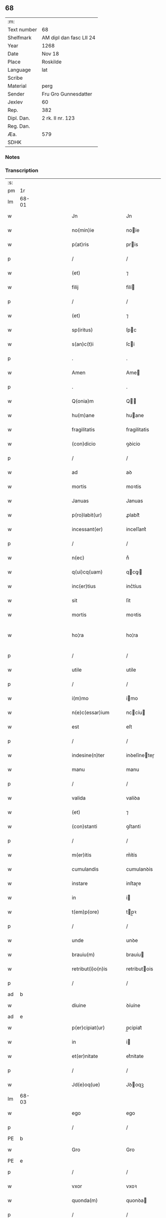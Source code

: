 ** 68
| :m:         |                         |
| Text number | 68                      |
| Shelfmark   | AM dipl dan fasc LII 24 |
| Year        | 1268                    |
| Date        | Nov 18                  |
| Place       | Roskilde                |
| Language    | lat                     |
| Scribe      |                         |
| Material    | perg                    |
| Sender      | Fru Gro Gunnesdatter    |
| Jexlev      | 60                      |
| Rep.        | 382                     |
| Dipl. Dan.  | 2 rk. II nr. 123        |
| Reg. Dan.   |                         |
| Æa.         | 579                     |
| SDHK        |                         |

*** Notes


*** Transcription
| :s: |       |   |   |         |   |                       |                |             |   |   |                                     |     |   |   |   |              |
| pm  | 1r    |   |   |         |   |                       |                |             |   |   |                                     |     |   |   |   |              |
| lm  | 68-01 |   |   |         |   |                       |                |             |   |   |                                     |     |   |   |   |              |
| w   |       |   |   |         |   | Jn                    | Jn             |             |   |   |                                     | lat |   |   |   |        68-01 |
| w   |       |   |   |         |   | no(min)ie             | noie          |             |   |   |                                     | lat |   |   |   |        68-01 |
| w   |       |   |   |         |   | p(at)ris              | pris          |             |   |   |                                     | lat |   |   |   |        68-01 |
| p   |       |   |   |         |   | /                     | /              |             |   |   |                                     | lat |   |   |   |        68-01 |
| w   |       |   |   |         |   | (et)                  | ⁊              |             |   |   |                                     | lat |   |   |   |        68-01 |
| w   |       |   |   |         |   | filij                 | filí          |             |   |   |                                     | lat |   |   |   |        68-01 |
| p   |       |   |   |         |   | /                     | /              |             |   |   |                                     | lat |   |   |   |        68-01 |
| w   |       |   |   |         |   | (et)                  | ⁊              |             |   |   |                                     | lat |   |   |   |        68-01 |
| w   |       |   |   |         |   | sp(iritus)            | ſpc           |             |   |   |                                     | lat |   |   |   |        68-01 |
| w   |       |   |   |         |   | s(an)c(t)i            | ſci           |             |   |   |                                     | lat |   |   |   |        68-01 |
| p   |       |   |   |         |   | .                     | .              |             |   |   |                                     | lat |   |   |   |        68-01 |
| w   |       |   |   |         |   | Amen                  | Ame           |             |   |   |                                     | lat |   |   |   |        68-01 |
| p   |       |   |   |         |   | .                     | .              |             |   |   |                                     | lat |   |   |   |        68-01 |
| w   |       |   |   |         |   | Q(onia)m              | Q            |             |   |   |                                     | lat |   |   |   |        68-01 |
| w   |       |   |   |         |   | hu(m)ane              | huane         |             |   |   |                                     | lat |   |   |   |        68-01 |
| w   |       |   |   |         |   | fragilitatis          | fragilitatis   |             |   |   |                                     | lat |   |   |   |        68-01 |
| w   |       |   |   |         |   | (con)dicio            | ꝯꝺicio         |             |   |   |                                     | lat |   |   |   |        68-01 |
| p   |       |   |   |         |   | /                     | /              |             |   |   |                                     | lat |   |   |   |        68-01 |
| w   |       |   |   |         |   | ad                    | aꝺ             |             |   |   |                                     | lat |   |   |   |        68-01 |
| w   |       |   |   |         |   | mortis                | moꝛtis         |             |   |   |                                     | lat |   |   |   |        68-01 |
| w   |       |   |   |         |   | Januas                | Januas         |             |   |   |                                     | lat |   |   |   |        68-01 |
| w   |       |   |   |         |   | p(ro)labit(ur)        | ꝓlabit᷑         |             |   |   |                                     | lat |   |   |   |        68-01 |
| w   |       |   |   |         |   | incessant(er)         | inceſſant͛      |             |   |   |                                     | lat |   |   |   |        68-01 |
| p   |       |   |   |         |   | /                     | /              |             |   |   |                                     | lat |   |   |   |        68-01 |
| w   |       |   |   |         |   | n(ec)                 | nͨ              |             |   |   |                                     | lat |   |   |   |        68-01 |
| w   |       |   |   |         |   | q(ui)cq(uam)          | qcꝙ          |             |   |   |                                     | lat |   |   |   |        68-01 |
| w   |       |   |   |         |   | inc(er)tius           | inc͛tíus        |             |   |   |                                     | lat |   |   |   |        68-01 |
| w   |       |   |   |         |   | sit                   | ſit            |             |   |   |                                     | lat |   |   |   |        68-01 |
| w   |       |   |   |         |   | mortis                | moꝛtis         |             |   |   |                                     | lat |   |   |   |        68-01 |
| w   |       |   |   |         |   | ho¦ra                 | ho¦ra          |             |   |   |                                     | lat |   |   |   | 68-01--68-02 |
| p   |       |   |   |         |   | /                     | /              |             |   |   |                                     | lat |   |   |   |        68-02 |
| w   |       |   |   |         |   | utile                 | utile          |             |   |   |                                     | lat |   |   |   |        68-02 |
| p   |       |   |   |         |   | /                     | /              |             |   |   |                                     | lat |   |   |   |        68-02 |
| w   |       |   |   |         |   | i(m)mo                | imo           |             |   |   |                                     | lat |   |   |   |        68-02 |
| w   |       |   |   |         |   | n(e)c(essar)ium       | nccíu        |             |   |   |                                     | lat |   |   |   |        68-02 |
| w   |       |   |   |         |   | est                   | eſt            |             |   |   |                                     | lat |   |   |   |        68-02 |
| p   |       |   |   |         |   | /                     | /              |             |   |   |                                     | lat |   |   |   |        68-02 |
| w   |       |   |   |         |   | indesine(n)ter        | inꝺeſíneteɼ   |             |   |   |                                     | lat |   |   |   |        68-02 |
| w   |       |   |   |         |   | manu                  | manu           |             |   |   |                                     | lat |   |   |   |        68-02 |
| p   |       |   |   |         |   | /                     | /              |             |   |   |                                     | lat |   |   |   |        68-02 |
| w   |       |   |   |         |   | valida                | valiꝺa         |             |   |   |                                     | lat |   |   |   |        68-02 |
| w   |       |   |   |         |   | (et)                  | ⁊              |             |   |   |                                     | lat |   |   |   |        68-02 |
| w   |       |   |   |         |   | (con)stanti           | ꝯſtanti        |             |   |   |                                     | lat |   |   |   |        68-02 |
| p   |       |   |   |         |   | /                     | /              |             |   |   |                                     | lat |   |   |   |        68-02 |
| w   |       |   |   |         |   | m(er)itis             | m͛ítís          |             |   |   |                                     | lat |   |   |   |        68-02 |
| w   |       |   |   |         |   | cumulandis            | cumulanꝺis     |             |   |   |                                     | lat |   |   |   |        68-02 |
| w   |       |   |   |         |   | instare               | inſtaɼe        |             |   |   |                                     | lat |   |   |   |        68-02 |
| w   |       |   |   |         |   | in                    | i             |             |   |   |                                     | lat |   |   |   |        68-02 |
| w   |       |   |   |         |   | t(em)p(ore)           | tp̲ꝛ           |             |   |   |                                     | lat |   |   |   |        68-02 |
| p   |       |   |   |         |   | /                     | /              |             |   |   |                                     | lat |   |   |   |        68-02 |
| w   |       |   |   |         |   | unde                  | unꝺe           |             |   |   |                                     | lat |   |   |   |        68-02 |
| w   |       |   |   |         |   | brauiu(m)             | brauíu        |             |   |   |                                     | lat |   |   |   |        68-02 |
| w   |       |   |   |         |   | retribut(i)o(n)is     | retributois   |             |   |   |                                     | lat |   |   |   |        68-02 |
| p   |       |   |   |         |   | /                     | /              |             |   |   |                                     | lat |   |   |   |        68-02 |
| ad  | b     |   |   |         |   |                       |                | supralinear |   |   |                                     |     |   |   |   |              |
| w   |       |   |   |         |   | diuine                | ꝺíuíne         |             |   |   |                                     | lat |   |   |   |        68-02 |
| ad  | e     |   |   |         |   |                       |                |             |   |   |                                     |     |   |   |   |              |
| w   |       |   |   |         |   | p(er)cipiat(ur)       | p̲cipiat᷑        |             |   |   |                                     | lat |   |   |   |        68-02 |
| w   |       |   |   |         |   | in                    | i             |             |   |   |                                     | lat |   |   |   |        68-02 |
| w   |       |   |   |         |   | et(er)nitate          | et͛nitate       |             |   |   |                                     | lat |   |   |   |        68-02 |
| p   |       |   |   |         |   | /                     | /              |             |   |   |                                     | lat |   |   |   |        68-02 |
| w   |       |   |   |         |   | Jd(e)oq(ue)           | Jꝺoqꝫ         |             |   |   |                                     | lat |   |   |   |        68-02 |
| lm  | 68-03 |   |   |         |   |                       |                |             |   |   |                                     |     |   |   |   |              |
| w   |       |   |   |         |   | ego                   | ego            |             |   |   |                                     | lat |   |   |   |        68-03 |
| p   |       |   |   |         |   | /                     | /              |             |   |   |                                     | lat |   |   |   |        68-03 |
| PE  | b     |   |   |         |   |                       |                |             |   |   |                                     |     |   |   |   |              |
| w   |       |   |   |         |   | Gro                   | Gro            |             |   |   |                                     | lat |   |   |   |        68-03 |
| PE  | e     |   |   |         |   |                       |                |             |   |   |                                     |     |   |   |   |              |
| p   |       |   |   |         |   | /                     | /              |             |   |   |                                     | lat |   |   |   |        68-03 |
| w   |       |   |   |         |   | vxor                  | vxoꝛ           |             |   |   |                                     | lat |   |   |   |        68-03 |
| w   |       |   |   |         |   | quonda(m)             | quonꝺa        |             |   |   |                                     | lat |   |   |   |        68-03 |
| p   |       |   |   |         |   | /                     | /              |             |   |   |                                     | lat |   |   |   |        68-03 |
| w   |       |   |   |         |   | D(omi)ni              | Dní           |             |   |   |                                     | lat |   |   |   |        68-03 |
| PE  | b     |   |   |         |   |                       |                |             |   |   |                                     |     |   |   |   |              |
| w   |       |   |   |         |   | Esberni               | ſberní        |             |   |   |                                     | lat |   |   |   |        68-03 |
| w   |       |   |   |         |   | wagnsun               | wagnſu        |             |   |   |                                     | lat |   |   |   |        68-03 |
| PE  | e     |   |   |         |   |                       |                |             |   |   |                                     |     |   |   |   |              |
| p   |       |   |   |         |   | /                     | /              |             |   |   |                                     | lat |   |   |   |        68-03 |
| w   |       |   |   |         |   | a(n)i(m)e             | aie           |             |   |   |                                     | lat |   |   |   |        68-03 |
| w   |       |   |   |         |   | mee                   | mee            |             |   |   |                                     | lat |   |   |   |        68-03 |
| w   |       |   |   |         |   | salubrit(er)          | ſalubrit͛       |             |   |   |                                     | lat |   |   |   |        68-03 |
| w   |       |   |   |         |   | omnimodis             | omnímoꝺis      |             |   |   |                                     | lat |   |   |   |        68-03 |
| w   |       |   |   |         |   | p(ro)uid(er)e         | ꝓuiꝺ͛e          |             |   |   |                                     | lat |   |   |   |        68-03 |
| w   |       |   |   |         |   | disponens             | ꝺiſponens      |             |   |   |                                     | lat |   |   |   |        68-03 |
| p   |       |   |   |         |   | /                     | /              |             |   |   |                                     | lat |   |   |   |        68-03 |
| w   |       |   |   |         |   | (et)                  | ⁊              |             |   |   |                                     | lat |   |   |   |        68-03 |
| w   |       |   |   |         |   | spretis               | ſpretis        |             |   |   |                                     | lat |   |   |   |        68-03 |
| w   |       |   |   |         |   | mu(n)di               | muꝺi          |             |   |   |                                     | lat |   |   |   |        68-03 |
| w   |       |   |   |         |   | diuicijs              | ꝺíuícijs       |             |   |   |                                     | lat |   |   |   |        68-03 |
| w   |       |   |   |         |   | t(ra)nsitorijs        | tnſitoꝛís    |             |   |   |                                     | lat |   |   |   |        68-03 |
| p   |       |   |   |         |   | /                     | /              |             |   |   |                                     | lat |   |   |   |        68-03 |
| w   |       |   |   |         |   | in                    | i             |             |   |   |                                     | lat |   |   |   |        68-03 |
| w   |       |   |   |         |   | habitu                | habitu         |             |   |   |                                     | lat |   |   |   |        68-03 |
| lm  | 68-04 |   |   |         |   |                       |                |             |   |   |                                     |     |   |   |   |              |
| w   |       |   |   |         |   | s(an)c(t)e            | ſce           |             |   |   |                                     | lat |   |   |   |        68-04 |
| w   |       |   |   |         |   | religio(n)is          | religiois     |             |   |   |                                     | lat |   |   |   |        68-04 |
| w   |       |   |   |         |   | meo                   | meo            |             |   |   |                                     | lat |   |   |   |        68-04 |
| w   |       |   |   |         |   | c(re)atori            | c͛atoꝛi         |             |   |   |                                     | lat |   |   |   |        68-04 |
| w   |       |   |   |         |   | decet(er)o            | ꝺecet͛o         |             |   |   |                                     | lat |   |   |   |        68-04 |
| w   |       |   |   |         |   | des(er)uire           | ꝺeſ͛uíɼe        |             |   |   |                                     | lat |   |   |   |        68-04 |
| w   |       |   |   |         |   | decerne(n)s           | ꝺecernes      |             |   |   |                                     | lat |   |   |   |        68-04 |
| w   |       |   |   |         |   | p(ro)                 | ꝓ              |             |   |   |                                     | lat |   |   |   |        68-04 |
| w   |       |   |   |         |   | delicijs              | ꝺelicís       |             |   |   |                                     | lat |   |   |   |        68-04 |
| w   |       |   |   |         |   | et(er)nalit(er)       | et͛nalit͛        |             |   |   |                                     | lat |   |   |   |        68-04 |
| w   |       |   |   |         |   | p(er)ma(n)suris.      | p̲maſuɼis.     |             |   |   |                                     | lat |   |   |   |        68-04 |
| p   |       |   |   |         |   | /                     | /              |             |   |   |                                     | lat |   |   |   |        68-04 |
| w   |       |   |   |         |   | in                    | i             |             |   |   |                                     | lat |   |   |   |        68-04 |
| w   |       |   |   |         |   | bona                  | bona           |             |   |   |                                     | lat |   |   |   |        68-04 |
| w   |       |   |   |         |   | m(en)tis              | mtis          |             |   |   |                                     | lat |   |   |   |        68-04 |
| w   |       |   |   |         |   | (et)                  | ⁊              |             |   |   |                                     | lat |   |   |   |        68-04 |
| w   |       |   |   |         |   | corp(or)is            | coꝛp̲is         |             |   |   |                                     | lat |   |   |   |        68-04 |
| w   |       |   |   |         |   | ualitudi(n)e          | ualituꝺie     |             |   |   |                                     | lat |   |   |   |        68-04 |
| w   |       |   |   |         |   | (con)stituta          | ꝯſtituta       |             |   |   |                                     | lat |   |   |   |        68-04 |
| p   |       |   |   |         |   | /                     | /              |             |   |   |                                     | lat |   |   |   |        68-04 |
| w   |       |   |   |         |   | de                    | ꝺe             |             |   |   |                                     | lat |   |   |   |        68-04 |
| w   |       |   |   |         |   | bonis                 | bonis          |             |   |   |                                     | lat |   |   |   |        68-04 |
| w   |       |   |   |         |   | m(ihi)                |              |             |   |   |                                     | lat |   |   |   |        68-04 |
| w   |       |   |   |         |   | a                     | a              |             |   |   |                                     | lat |   |   |   |        68-04 |
| w   |       |   |   |         |   | d(e)o                 | ꝺo            |             |   |   |                                     | lat |   |   |   |        68-04 |
| w   |       |   |   |         |   | collatis              | collatis       |             |   |   |                                     | lat |   |   |   |        68-04 |
| p   |       |   |   |         |   | /                     | /              |             |   |   |                                     | lat |   |   |   |        68-04 |
| lm  | 68-05 |   |   |         |   |                       |                |             |   |   |                                     |     |   |   |   |              |
| w   |       |   |   |         |   | de                    | ꝺe             |             |   |   |                                     | lat |   |   |   |        68-05 |
| w   |       |   |   |         |   | lice(n)cia            | licecia       |             |   |   |                                     | lat |   |   |   |        68-05 |
| w   |       |   |   |         |   | plena                 | plena          |             |   |   |                                     | lat |   |   |   |        68-05 |
| p   |       |   |   |         |   | /                     | /              |             |   |   |                                     | lat |   |   |   |        68-05 |
| w   |       |   |   |         |   | (et)                  | ⁊              |             |   |   |                                     | lat |   |   |   |        68-05 |
| w   |       |   |   |         |   | assensu               | aſſenſu        |             |   |   |                                     | lat |   |   |   |        68-05 |
| w   |       |   |   |         |   | beniuolo              | beníuolo       |             |   |   |                                     | lat |   |   |   |        68-05 |
| w   |       |   |   |         |   | Dil(e)c(t)i           | Dilci         |             |   |   |                                     | lat |   |   |   |        68-05 |
| p   |       |   |   |         |   | /                     | /              |             |   |   |                                     | lat |   |   |   |        68-05 |
| w   |       |   |   |         |   | quonda(m)             | quonꝺa        |             |   |   |                                     | lat |   |   |   |        68-05 |
| w   |       |   |   |         |   | mariti                | mariti         |             |   |   |                                     | lat |   |   |   |        68-05 |
| w   |       |   |   |         |   | mei                   | mei            |             |   |   |                                     | lat |   |   |   |        68-05 |
| w   |       |   |   |         |   | p(re)d(i)c(t)i        | pꝺci         |             |   |   |                                     | lat |   |   |   |        68-05 |
| p   |       |   |   |         |   | /                     | /              |             |   |   |                                     | lat |   |   |   |        68-05 |
| w   |       |   |   |         |   | ordinare              | oꝛꝺinaɼe       |             |   |   |                                     | lat |   |   |   |        68-05 |
| w   |       |   |   |         |   | dec(re)ui             | ꝺec͛uí          |             |   |   |                                     | lat |   |   |   |        68-05 |
| w   |       |   |   |         |   | in                    | i             |             |   |   |                                     | lat |   |   |   |        68-05 |
| w   |       |   |   |         |   | hu(n)c                | huc           |             |   |   |                                     | lat |   |   |   |        68-05 |
| w   |       |   |   |         |   | modu(m)               | moꝺu          |             |   |   |                                     | lat |   |   |   |        68-05 |
| p   |       |   |   |         |   | /                     | /              |             |   |   |                                     | lat |   |   |   |        68-05 |
| w   |       |   |   |         |   | Jn                    | Jn             |             |   |   |                                     | lat |   |   |   |        68-05 |
| w   |       |   |   |         |   | p(ri)mis              | pmís          |             |   |   |                                     | lat |   |   |   |        68-05 |
| w   |       |   |   |         |   | noueri(n)t            | noueɼit       |             |   |   |                                     | lat |   |   |   |        68-05 |
| w   |       |   |   |         |   | uniu(er)si            | uníu͛ſi         |             |   |   | et s i slutningen af ordet udvisket | lat |   |   |   |        68-05 |
| w   |       |   |   |         |   | me                    | me             |             |   |   |                                     | lat |   |   |   |        68-05 |
| w   |       |   |   |         |   | in                    | í             |             |   |   |                                     | lat |   |   |   |        68-05 |
| w   |       |   |   |         |   | placito               | placito        |             |   |   |                                     | lat |   |   |   |        68-05 |
| w   |       |   |   |         |   | q(uo)d                | q             |             |   |   |                                     | lat |   |   |   |        68-05 |
| w   |       |   |   |         |   | d(icitu)r             | ꝺꝛ            |             |   |   |                                     | lat |   |   |   |        68-05 |
| lm  | 68-06 |   |   |         |   |                       |                |             |   |   |                                     |     |   |   |   |              |
| PL  | b     |   |   |         |   |                       |                |             |   |   |                                     |     |   |   |   |              |
| w   |       |   |   |         |   | ymbersusyl            | ymberſuſyl     |             |   |   |                                     | lat |   |   |   |        68-06 |
| PL  | e     |   |   |         |   |                       |                |             |   |   |                                     |     |   |   |   |              |
| w   |       |   |   |         |   | talit(er)             | talit͛          |             |   |   |                                     | lat |   |   |   |        68-06 |
| w   |       |   |   |         |   | disposuisse           | ꝺispoſuiſſe    |             |   |   |                                     | lat |   |   |   |        68-06 |
| w   |       |   |   |         |   | cu(m)                 | cu            |             |   |   |                                     | lat |   |   |   |        68-06 |
| w   |       |   |   |         |   | m(ihi)                |              |             |   |   |                                     | lat |   |   |   |        68-06 |
| w   |       |   |   |         |   | attinentib(us)        | attinentibꝰ    |             |   |   |                                     | lat |   |   |   |        68-06 |
| w   |       |   |   |         |   | titulo                | titulo         |             |   |   |                                     | lat |   |   |   |        68-06 |
| w   |       |   |   |         |   | p(ar)entele           | p̲entele        |             |   |   |                                     | lat |   |   |   |        68-06 |
| p   |       |   |   |         |   | .                     | .              |             |   |   |                                     | lat |   |   |   |        68-06 |
| w   |       |   |   |         |   | q(uod)                | ꝙ              |             |   |   |                                     | lat |   |   |   |        68-06 |
| w   |       |   |   |         |   | se                    | ſe             |             |   |   |                                     | lat |   |   |   |        68-06 |
| w   |       |   |   |         |   | habeba(n)t            | habebat       |             |   |   |                                     | lat |   |   |   |        68-06 |
| w   |       |   |   |         |   | p(ro)                 | ꝓ              |             |   |   |                                     | lat |   |   |   |        68-06 |
| w   |       |   |   |         |   | pacatis               | pacatis        |             |   |   |                                     | lat |   |   |   |        68-06 |
| p   |       |   |   |         |   | /                     | /              |             |   |   |                                     | lat |   |   |   |        68-06 |
| w   |       |   |   |         |   | m(ihi)                |              |             |   |   |                                     | lat |   |   |   |        68-06 |
| p   |       |   |   |         |   | /                     | /              |             |   |   |                                     | lat |   |   |   |        68-06 |
| w   |       |   |   |         |   | (et)                  | ⁊              |             |   |   |                                     | lat |   |   |   |        68-06 |
| w   |       |   |   |         |   | meis                  | meis           |             |   |   |                                     | lat |   |   |   |        68-06 |
| w   |       |   |   |         |   | om(m)ib(us)           | omibꝫ         |             |   |   |                                     | lat |   |   |   |        68-06 |
| p   |       |   |   |         |   | /                     | /              |             |   |   |                                     | lat |   |   |   |        68-06 |
| w   |       |   |   |         |   | ab                    | ab             |             |   |   |                                     | lat |   |   |   |        68-06 |
| p   |       |   |   |         |   | //                    | //             |             |   |   |                                     | lat |   |   |   |        68-06 |
| w   |       |   |   |         |   | ip(w)or(um)           | ipoꝝ          |             |   |   |                                     | lat |   |   |   |        68-06 |
| p   |       |   |   |         |   | /                     | /              |             |   |   |                                     | lat |   |   |   |        68-06 |
| w   |       |   |   |         |   | om(n)j                | om           |             |   |   |                                     | lat |   |   |   |        68-06 |
| w   |       |   |   |         |   | impetit(i)o(n)e       | ímpetitoe     |             |   |   |                                     | lat |   |   |   |        68-06 |
| w   |       |   |   |         |   | i(n)                  | i             |             |   |   |                                     | lat |   |   |   |        68-06 |
| w   |       |   |   |         |   | posteru(m)            | poſteru       |             |   |   |                                     | lat |   |   |   |        68-06 |
| p   |       |   |   |         |   | /                     | /              |             |   |   |                                     | lat |   |   |   |        68-06 |
| w   |       |   |   |         |   | lib(er)tate(m)        | lib͛tate       |             |   |   |                                     | lat |   |   |   |        68-06 |
| w   |       |   |   |         |   | om(n)imo¦dam          | omímo¦ꝺa     |             |   |   |                                     | lat |   |   |   | 68-06--68-07 |
| w   |       |   |   |         |   | publice               | publice        |             |   |   |                                     | lat |   |   |   |        68-07 |
| w   |       |   |   |         |   | (et)                  | ⁊              |             |   |   |                                     | lat |   |   |   |        68-07 |
| w   |       |   |   |         |   | firmit(er)            | firmit͛         |             |   |   |                                     | lat |   |   |   |        68-07 |
| w   |       |   |   |         |   | p(ro)m(tt)tentes      | ꝓmtentes      |             |   |   |                                     | lat |   |   |   |        68-07 |
| p   |       |   |   |         |   | .                     | .              |             |   |   |                                     | lat |   |   |   |        68-07 |
| w   |       |   |   |         |   | Me                    | e             |             |   |   |                                     | lat |   |   |   |        68-07 |
| w   |       |   |   |         |   | aute(m)               | aute          |             |   |   |                                     | lat |   |   |   |        68-07 |
| p   |       |   |   |         |   | /                     | /              |             |   |   |                                     | lat |   |   |   |        68-07 |
| w   |       |   |   |         |   | (et)                  | ⁊              |             |   |   |                                     | lat |   |   |   |        68-07 |
| w   |       |   |   |         |   | qui(n)q(ue)           | quíqꝫ         |             |   |   |                                     | lat |   |   |   |        68-07 |
| w   |       |   |   |         |   | curias                | curias         |             |   |   |                                     | lat |   |   |   |        68-07 |
| w   |       |   |   |         |   | meas                  | meas           |             |   |   |                                     | lat |   |   |   |        68-07 |
| p   |       |   |   |         |   | /                     | /              |             |   |   |                                     | lat |   |   |   |        68-07 |
| w   |       |   |   |         |   | cu(m)                 | cu            |             |   |   |                                     | lat |   |   |   |        68-07 |
| w   |       |   |   |         |   | om(n)ib(us)           | omibꝰ         |             |   |   |                                     | lat |   |   |   |        68-07 |
| w   |       |   |   |         |   | suis                  | ſuis           |             |   |   |                                     | lat |   |   |   |        68-07 |
| w   |       |   |   |         |   | attine(n)cijs         | attinecís    |             |   |   |                                     | lat |   |   |   |        68-07 |
| p   |       |   |   |         |   | /                     | /              |             |   |   |                                     | lat |   |   |   |        68-07 |
| w   |       |   |   |         |   | mob(i)lib(us)         | moblibꝫ       |             |   |   |                                     | lat |   |   |   |        68-07 |
| w   |       |   |   |         |   | (et)                  | ⁊              |             |   |   |                                     | lat |   |   |   |        68-07 |
| w   |       |   |   |         |   | i(n)mob(i)lib(us)     | imoblibꝫ     |             |   |   |                                     | lat |   |   |   |        68-07 |
| p   |       |   |   |         |   | /                     | /              |             |   |   |                                     | lat |   |   |   |        68-07 |
| w   |       |   |   |         |   | quar(um)              | quaꝝ           |             |   |   |                                     | lat |   |   |   |        68-07 |
| w   |       |   |   |         |   | scilic(et)            | ſcilicꝫ        |             |   |   |                                     | lat |   |   |   |        68-07 |
| w   |       |   |   |         |   | curiar(um)            | curíaꝝ         |             |   |   |                                     | lat |   |   |   |        68-07 |
| p   |       |   |   |         |   | /                     | /              |             |   |   |                                     | lat |   |   |   |        68-07 |
| w   |       |   |   |         |   | una                   | una            |             |   |   |                                     | lat |   |   |   |        68-07 |
| w   |       |   |   |         |   | est                   | eſt            |             |   |   |                                     | lat |   |   |   |        68-07 |
| w   |       |   |   |         |   | in                    | i             |             |   |   |                                     | lat |   |   |   |        68-07 |
| PL  | b     |   |   |         |   |                       |                |             |   |   |                                     |     |   |   |   |              |
| w   |       |   |   |         |   | styhfnø               | ſtyhfnø        |             |   |   |                                     | lat |   |   |   |        68-07 |
| PL  | e     |   |   |         |   |                       |                |             |   |   |                                     |     |   |   |   |              |
| p   |       |   |   |         |   | /                     | /              |             |   |   |                                     | lat |   |   |   |        68-07 |
| w   |       |   |   |         |   | Alia                  | lia           |             |   |   |                                     | lat |   |   |   |        68-07 |
| w   |       |   |   |         |   | in                    | í             |             |   |   |                                     | lat |   |   |   |        68-07 |
| lm  | 68-08 |   |   |         |   |                       |                |             |   |   |                                     |     |   |   |   |              |
| PL  | b     |   |   |         |   |                       |                |             |   |   |                                     |     |   |   |   |              |
| w   |       |   |   |         |   | bahrthorp             | bahrthoꝛp      |             |   |   |                                     | lat |   |   |   |        68-08 |
| PL  | e     |   |   |         |   |                       |                |             |   |   |                                     |     |   |   |   |              |
| p   |       |   |   |         |   | /                     | /              |             |   |   |                                     | lat |   |   |   |        68-08 |
| w   |       |   |   |         |   | ad                    | aꝺ             |             |   |   |                                     | lat |   |   |   |        68-08 |
| w   |       |   |   |         |   | oriente(m)            | oꝛiente̅        |             |   |   | aꝺ oꝛiente̅ over linjen              | lat |   |   |   |        68-08 |
| w   |       |   |   |         |   | t(er)cia              | t͛cia           |             |   |   |                                     | lat |   |   |   |        68-08 |
| w   |       |   |   |         |   | in                    | i             |             |   |   |                                     | lat |   |   |   |        68-08 |
| PL  | b     |   |   |         |   |                       |                |             |   |   |                                     |     |   |   |   |              |
| w   |       |   |   |         |   | styfhring             | ſtyfhríng      |             |   |   |                                     | lat |   |   |   |        68-08 |
| PL  | e     |   |   |         |   |                       |                |             |   |   |                                     |     |   |   |   |              |
| p   |       |   |   |         |   | /                     | /              |             |   |   |                                     | lat |   |   |   |        68-08 |
| w   |       |   |   |         |   | cu(m)                 | cu            |             |   |   |                                     | lat |   |   |   |        68-08 |
| w   |       |   |   |         |   | molendino             | molenꝺino      |             |   |   |                                     | lat |   |   |   |        68-08 |
| w   |       |   |   |         |   | ibide(m)              | ibiꝺe         |             |   |   |                                     | lat |   |   |   |        68-08 |
| p   |       |   |   |         |   | /                     | /              |             |   |   |                                     | lat |   |   |   |        68-08 |
| w   |       |   |   |         |   | relique               | relique        |             |   |   |                                     | lat |   |   |   |        68-08 |
| w   |       |   |   |         |   | due                   | ꝺue            |             |   |   |                                     | lat |   |   |   |        68-08 |
| w   |       |   |   |         |   | in                    | i             |             |   |   |                                     | lat |   |   |   |        68-08 |
| PL  | b     |   |   |         |   |                       |                |             |   |   |                                     |     |   |   |   |              |
| w   |       |   |   |         |   | thyud                 | thyuꝺ          |             |   |   |                                     | lat |   |   |   |        68-08 |
| w   |       |   |   |         |   | villa                 | ỽilla          |             |   |   |                                     | lat |   |   |   |        68-08 |
| w   |       |   |   |         |   | høstr⸡l⸠i⟨l⟩d         | høſtr⸡l⸠i⟨l⟩ꝺ  |             |   |   |                                     | lat |   |   |   |        68-08 |
| PL  | e     |   |   |         |   |                       |                |             |   |   |                                     |     |   |   |   |              |
| p   |       |   |   |         |   | /                     | /              |             |   |   |                                     | lat |   |   |   |        68-08 |
| w   |       |   |   |         |   | do                    | ꝺo             |             |   |   |                                     | lat |   |   |   |        68-08 |
| w   |       |   |   |         |   | lib(er)e              | lib͛e           |             |   |   |                                     | lat |   |   |   |        68-08 |
| w   |       |   |   |         |   | (et)                  | ⁊              |             |   |   |                                     | lat |   |   |   |        68-08 |
| w   |       |   |   |         |   | (con)fero             | ꝯfero          |             |   |   |                                     | lat |   |   |   |        68-08 |
| p   |       |   |   |         |   | /                     | /              |             |   |   |                                     | lat |   |   |   |        68-08 |
| w   |       |   |   |         |   | q(ua)s                | qs            |             |   |   |                                     | lat |   |   |   |        68-08 |
| w   |       |   |   |         |   | (et)                  | ⁊              |             |   |   |                                     | lat |   |   |   |        68-08 |
| w   |       |   |   |         |   | scotaui               | ſcotauí        |             |   |   |                                     | lat |   |   |   |        68-08 |
| w   |       |   |   |         |   | in                    | i             |             |   |   |                                     | lat |   |   |   |        68-08 |
| w   |       |   |   |         |   | p(re)d(i)c(t)o        | pꝺco         |             |   |   |                                     | lat |   |   |   |        68-08 |
| w   |       |   |   |         |   | placito               | placito        |             |   |   |                                     | lat |   |   |   |        68-08 |
| p   |       |   |   |         |   | /                     | /              |             |   |   |                                     | lat |   |   |   |        68-08 |
| w   |       |   |   |         |   | (et)                  | ⁊              |             |   |   |                                     | lat |   |   |   |        68-08 |
| w   |       |   |   |         |   | sup(er)               | ſup̲            |             |   |   |                                     | lat |   |   |   |        68-08 |
| w   |       |   |   |         |   | altare                | altare         |             |   |   |                                     | lat |   |   |   |        68-08 |
| w   |       |   |   |         |   | s(an)c(t)e            | ſce           |             |   |   |                                     | lat |   |   |   |        68-08 |
| lm  | 68-09 |   |   |         |   |                       |                |             |   |   |                                     |     |   |   |   |              |
| w   |       |   |   |         |   | clare                 | clare          |             |   |   |                                     | lat |   |   |   |        68-09 |
| w   |       |   |   |         |   | Roschildis            | Roſchilꝺis     |             |   |   |                                     | lat |   |   |   |        68-09 |
| w   |       |   |   |         |   | p(re)sentib(us)       | pſentibꝫ      |             |   |   |                                     | lat |   |   |   |        68-09 |
| w   |       |   |   |         |   | d(omi)nis             | ꝺnís          |             |   |   |                                     | lat |   |   |   |        68-09 |
| p   |       |   |   |         |   | /                     | /              |             |   |   |                                     | lat |   |   |   |        68-09 |
| PE  | b     |   |   |         |   |                       |                |             |   |   |                                     |     |   |   |   |              |
| w   |       |   |   |         |   | petro                 | petro          |             |   |   |                                     | lat |   |   |   |        68-09 |
| PE  | e     |   |   |         |   |                       |                |             |   |   |                                     |     |   |   |   |              |
| w   |       |   |   |         |   | p(re)posito           | oſito        |             |   |   |                                     | lat |   |   |   |        68-09 |
| p   |       |   |   |         |   | /                     | /              |             |   |   |                                     | lat |   |   |   |        68-09 |
| PE  | b     |   |   |         |   |                       |                |             |   |   |                                     |     |   |   |   |              |
| w   |       |   |   |         |   | petro                 | petro          |             |   |   |                                     | lat |   |   |   |        68-09 |
| PE  | e     |   |   |         |   |                       |                |             |   |   |                                     |     |   |   |   |              |
| w   |       |   |   |         |   | Archydyacono          | Archyꝺyacono   |             |   |   |                                     | lat |   |   |   |        68-09 |
| p   |       |   |   |         |   | /                     | /              |             |   |   |                                     | lat |   |   |   |        68-09 |
| PE  | b     |   |   |         |   |                       |                |             |   |   |                                     |     |   |   |   |              |
| w   |       |   |   |         |   | magi(n)o              | agio         |             |   |   |                                     | lat |   |   |   |        68-09 |
| w   |       |   |   |         |   | wilhelmo              | wilhelmo       |             |   |   |                                     | lat |   |   |   |        68-09 |
| PE  | e     |   |   |         |   |                       |                |             |   |   |                                     |     |   |   |   |              |
| p   |       |   |   |         |   | /                     | /              |             |   |   |                                     | lat |   |   |   |        68-09 |
| PE  | b     |   |   |         |   |                       |                |             |   |   |                                     |     |   |   |   |              |
| w   |       |   |   |         |   | magi(n)o              | agio         |             |   |   |                                     | lat |   |   |   |        68-09 |
| w   |       |   |   |         |   | nicolao               | icolao        |             |   |   |                                     | lat |   |   |   |        68-09 |
| w   |       |   |   |         |   | thrugoti              | thrugoti       |             |   |   |                                     | lat |   |   |   |        68-09 |
| PE  | e     |   |   |         |   |                       |                |             |   |   |                                     |     |   |   |   |              |
| p   |       |   |   |         |   | /                     | /              |             |   |   |                                     | lat |   |   |   |        68-09 |
| PE  | b     |   |   |         |   |                       |                |             |   |   |                                     |     |   |   |   |              |
| w   |       |   |   |         |   | Jacobo                | Jacobo         |             |   |   |                                     | lat |   |   |   |        68-09 |
| w   |       |   |   |         |   | tuconis               | tuconís        |             |   |   |                                     | lat |   |   |   |        68-09 |
| PE  | e     |   |   |         |   |                       |                |             |   |   |                                     |     |   |   |   |              |
| p   |       |   |   |         |   | /                     | /              |             |   |   |                                     | lat |   |   |   |        68-09 |
| w   |       |   |   |         |   | (et)                  | ⁊              |             |   |   |                                     | lat |   |   |   |        68-09 |
| PE  | b     |   |   |         |   |                       |                |             |   |   |                                     |     |   |   |   |              |
| w   |       |   |   |         |   | Arnwido               | Arnwiꝺo        |             |   |   |                                     | lat |   |   |   |        68-09 |
| PE  | e     |   |   |         |   |                       |                |             |   |   |                                     |     |   |   |   |              |
| p   |       |   |   |         |   | /                     | /              |             |   |   |                                     | lat |   |   |   |        68-09 |
| w   |       |   |   |         |   | canonicis             | canonícís      |             |   |   |                                     | lat |   |   |   |        68-09 |
| lm  | 68-10 |   |   |         |   |                       |                |             |   |   |                                     |     |   |   |   |              |
| w   |       |   |   |         |   | Roschilden(sis)       | Roſchilꝺe    |             |   |   |                                     | lat |   |   |   |        68-10 |
| p   |       |   |   |         |   | /                     | /              |             |   |   |                                     | lat |   |   |   |        68-10 |
| w   |       |   |   |         |   | (et)                  | ⁊              |             |   |   |                                     | lat |   |   |   |        68-10 |
| w   |       |   |   |         |   | alijs                 | alijs          |             |   |   |                                     | lat |   |   |   |        68-10 |
| w   |       |   |   |         |   | q(uam)                | ꝙ             |             |   |   |                                     | lat |   |   |   |        68-10 |
| w   |       |   |   |         |   | pl(ur)ib(us)          | plibꝫ         |             |   |   |                                     | lat |   |   |   |        68-10 |
| w   |       |   |   |         |   | cl(er)icis            | cl͛icis         |             |   |   |                                     | lat |   |   |   |        68-10 |
| w   |       |   |   |         |   | (et)                  | ⁊              |             |   |   |                                     | lat |   |   |   |        68-10 |
| w   |       |   |   |         |   | laycis                | laycis         |             |   |   |                                     | lat |   |   |   |        68-10 |
| p   |       |   |   |         |   | /                     | /              |             |   |   |                                     | lat |   |   |   |        68-10 |
| w   |       |   |   |         |   | dedi                  | ꝺeꝺi           |             |   |   |                                     | lat |   |   |   |        68-10 |
| w   |       |   |   |         |   | inq(uit)              | inꝙ           |             |   |   |                                     | lat |   |   |   |        68-10 |
| w   |       |   |   |         |   | (et)                  | ⁊              |             |   |   |                                     | lat |   |   |   |        68-10 |
| w   |       |   |   |         |   | scotaui               | ſcotaui        |             |   |   |                                     | dan |   |   |   |        68-10 |
| w   |       |   |   |         |   | claustro              | clauſtro       |             |   |   |                                     | lat |   |   |   |        68-10 |
| w   |       |   |   |         |   | soror(um)             | ſoꝛoꝝ          |             |   |   |                                     | lat |   |   |   |        68-10 |
| w   |       |   |   |         |   | ordinis               | oꝛꝺinis        |             |   |   |                                     | lat |   |   |   |        68-10 |
| w   |       |   |   |         |   | s(an)c(t)e            | ſce           |             |   |   |                                     | lat |   |   |   |        68-10 |
| w   |       |   |   |         |   | clare                 | clare          |             |   |   |                                     | lat |   |   |   |        68-10 |
| w   |       |   |   |         |   | Roschildis            | Roſchilꝺiſ     |             |   |   |                                     | lat |   |   |   |        68-10 |
| w   |       |   |   |         |   | reclusar(um)          | recluſaꝝ       |             |   |   | c skrevet oven i oprindeligt ſ      | lat |   |   |   |        68-10 |
| p   |       |   |   |         |   | /                     | /              |             |   |   |                                     | lat |   |   |   |        68-10 |
| w   |       |   |   |         |   | cu(m)                 | cu            |             |   |   |                                     | lat |   |   |   |        68-10 |
| w   |       |   |   |         |   | quib(us)              | quibꝫ          |             |   |   |                                     | lat |   |   |   |        68-10 |
| w   |       |   |   |         |   | (et)                  | ⁊              |             |   |   |                                     | lat |   |   |   |        68-10 |
| w   |       |   |   |         |   | recludi               | recluꝺi        |             |   |   |                                     | lat |   |   |   |        68-10 |
| w   |       |   |   |         |   | uolo                  | uolo           |             |   |   |                                     | lat |   |   |   |        68-10 |
| p   |       |   |   |         |   | /                     | /              |             |   |   |                                     | lat |   |   |   |        68-10 |
| w   |       |   |   |         |   | (et)                  | ⁊              |             |   |   |                                     | lat |   |   |   |        68-10 |
| w   |       |   |   |         |   | in                    | i             |             |   |   |                                     | lat |   |   |   |        68-10 |
| w   |       |   |   |         |   | ip(s)ar(um)           | ipaꝝ          |             |   |   |                                     | lat |   |   |   |        68-10 |
| w   |       |   |   |         |   | ha¦bitu               | ha¦bitu        |             |   |   |                                     | lat |   |   |   | 68-10--68-11 |
| p   |       |   |   |         |   | /                     | /              |             |   |   |                                     | lat |   |   |   |        68-11 |
| w   |       |   |   |         |   | p(ro)                 | ꝓ              |             |   |   |                                     | lat |   |   |   |        68-11 |
| w   |       |   |   |         |   | diuini                | ꝺíuíní         |             |   |   |                                     | lat |   |   |   |        68-11 |
| w   |       |   |   |         |   | no(min)is             | nois          |             |   |   |                                     | lat |   |   |   |        68-11 |
| w   |       |   |   |         |   | honore                | honoꝛe         |             |   |   |                                     | lat |   |   |   |        68-11 |
| p   |       |   |   |         |   | /                     | /              |             |   |   |                                     | lat |   |   |   |        68-11 |
| w   |       |   |   |         |   | disciplinis           | ꝺiſciplinis    |             |   |   |                                     | lat |   |   |   |        68-11 |
| w   |       |   |   |         |   | reg(u)larib(us)       | reglaribꝫ     |             |   |   |                                     | lat |   |   |   |        68-11 |
| w   |       |   |   |         |   | uite                  | uite           |             |   |   |                                     | lat |   |   |   |        68-11 |
| w   |       |   |   |         |   | mee                   | mee            |             |   |   |                                     | lat |   |   |   |        68-11 |
| w   |       |   |   |         |   | t(em)p(ore)           | tp̲ꝛ           |             |   |   |                                     | lat |   |   |   |        68-11 |
| w   |       |   |   |         |   | insudare              | inſuꝺare       |             |   |   |                                     | lat |   |   |   |        68-11 |
| p   |       |   |   |         |   | /                     | /              |             |   |   |                                     | lat |   |   |   |        68-11 |
| w   |       |   |   |         |   | P(re)t(er)ea          | Pt͛ea          |             |   |   |                                     | lat |   |   |   |        68-11 |
| w   |       |   |   |         |   | dil(e)c(t)a           | ꝺilca         |             |   |   |                                     | lat |   |   |   |        68-11 |
| w   |       |   |   |         |   | soror                 | ſoꝛoꝛ          |             |   |   |                                     | lat |   |   |   |        68-11 |
| w   |       |   |   |         |   | mea                   | mea            |             |   |   |                                     | lat |   |   |   |        68-11 |
| p   |       |   |   |         |   | /                     | /              |             |   |   |                                     | lat |   |   |   |        68-11 |
| w   |       |   |   |         |   | D(omi)na              | Dna           |             |   |   |                                     | lat |   |   |   |        68-11 |
| PE  | b     |   |   |         |   |                       |                |             |   |   |                                     |     |   |   |   |              |
| w   |       |   |   |         |   | margareta             | argareta      |             |   |   |                                     | lat |   |   |   |        68-11 |
| PE  | e     |   |   |         |   |                       |                |             |   |   |                                     |     |   |   |   |              |
| p   |       |   |   |         |   | /                     | /              |             |   |   |                                     | lat |   |   |   |        68-11 |
| w   |       |   |   |         |   | relicta               | relia         |             |   |   |                                     | lat |   |   |   |        68-11 |
| w   |       |   |   |         |   | d(omi)ni              | ꝺni           |             |   |   |                                     | lat |   |   |   |        68-11 |
| PE  | b     |   |   |         |   |                       |                |             |   |   |                                     |     |   |   |   |              |
| w   |       |   |   |         |   | Jwari                 | Jwari          |             |   |   |                                     | lat |   |   |   |        68-11 |
| w   |       |   |   |         |   | thachisun             | thachiſu      |             |   |   |                                     | lat |   |   |   |        68-11 |
| PE  | e     |   |   |         |   |                       |                |             |   |   |                                     |     |   |   |   |              |
| w   |       |   |   |         |   | tene¦t(ur)            | tene¦t᷑         |             |   |   |                                     | lat |   |   |   | 68-11--68-12 |
| w   |       |   |   |         |   | m(ihi)                |              |             |   |   |                                     | lat |   |   |   |        68-12 |
| w   |       |   |   |         |   | p(er)solu(er)e        | p̲ſolu͛e         |             |   |   |                                     | lat |   |   |   |        68-12 |
| w   |       |   |   |         |   | ce(n)tu(m)            | cetu         |             |   |   |                                     | lat |   |   |   |        68-12 |
| w   |       |   |   |         |   | m(a)r(cas)            | r            |             |   |   |                                     | lat |   |   |   |        68-12 |
| w   |       |   |   |         |   | monete                | monete         |             |   |   |                                     | lat |   |   |   |        68-12 |
| w   |       |   |   |         |   | usualis               | uſualis        |             |   |   |                                     | lat |   |   |   |        68-12 |
| p   |       |   |   |         |   | /                     | /              |             |   |   |                                     | lat |   |   |   |        68-12 |
| w   |       |   |   |         |   | q(ua)s                | qs            |             |   |   |                                     | lat |   |   |   |        68-12 |
| w   |       |   |   |         |   | sibi                  | ſibi           |             |   |   |                                     | lat |   |   |   |        68-12 |
| w   |       |   |   |         |   | relinq(uo)            | relinqͦ         |             |   |   |                                     | lat |   |   |   |        68-12 |
| w   |       |   |   |         |   | lib(er)e              | lib͛e           |             |   |   |                                     | lat |   |   |   |        68-12 |
| w   |       |   |   |         |   | (et)                  | ⁊              |             |   |   |                                     | lat |   |   |   |        68-12 |
| w   |       |   |   |         |   | (con)dono             | ꝯꝺono          |             |   |   |                                     | lat |   |   |   |        68-12 |
| p   |       |   |   |         |   | /                     | /              |             |   |   |                                     | lat |   |   |   |        68-12 |
| w   |       |   |   |         |   | Alt(er)i              | Alt͛i           |             |   |   |                                     | lat |   |   |   |        68-12 |
| w   |       |   |   |         |   | dil(e)c(t)e           | ꝺilce         |             |   |   |                                     | lat |   |   |   |        68-12 |
| w   |       |   |   |         |   | sorori                | ſoꝛoꝛi         |             |   |   |                                     | lat |   |   |   |        68-12 |
| w   |       |   |   |         |   | mee                   | mee            |             |   |   |                                     | lat |   |   |   |        68-12 |
| p   |       |   |   |         |   | /                     | /              |             |   |   |                                     | lat |   |   |   |        68-12 |
| w   |       |   |   |         |   | d(omi)ne              | ꝺn̅e            |             |   |   |                                     | lat |   |   |   |        68-12 |
| PE  | b     |   |   |         |   |                       |                |             |   |   |                                     |     |   |   |   |              |
| w   |       |   |   |         |   | bøtheld               | bøthelꝺ        |             |   |   |                                     | lat |   |   |   |        68-12 |
| PE  | e     |   |   |         |   |                       |                |             |   |   |                                     |     |   |   |   |              |
| w   |       |   |   |         |   | vxori                 | vxoꝛi          |             |   |   |                                     | lat |   |   |   |        68-12 |
| PE  | b     |   |   |         |   |                       |                |             |   |   |                                     |     |   |   |   |              |
| w   |       |   |   |         |   | nicholai              | icholai       |             |   |   |                                     | lat |   |   |   |        68-12 |
| w   |       |   |   |         |   | croc                  | croc           |             |   |   |                                     | lat |   |   |   |        68-12 |
| PE  | e     |   |   |         |   |                       |                |             |   |   |                                     |     |   |   |   |              |
| p   |       |   |   |         |   | /                     | /              |             |   |   |                                     | lat |   |   |   |        68-12 |
| w   |       |   |   |         |   | dedi                  | ꝺeꝺi           |             |   |   |                                     | lat |   |   |   |        68-12 |
| w   |       |   |   |         |   | curia(m)              | cuɼia         |             |   |   |                                     | lat |   |   |   |        68-12 |
| w   |       |   |   |         |   | mea(m)                | mea           |             |   |   |                                     | lat |   |   |   |        68-12 |
| w   |       |   |   |         |   | in                    | i             |             |   |   |                                     | lat |   |   |   |        68-12 |
| PL  | b     |   |   |         |   |                       |                |             |   |   |                                     |     |   |   |   |              |
| w   |       |   |   |         |   | budorp                | buꝺoꝛp         |             |   |   |                                     | lat |   |   |   |        68-12 |
| PL  | e     |   |   |         |   |                       |                |             |   |   |                                     |     |   |   |   |              |
| p   |       |   |   |         |   | /                     | /              |             |   |   |                                     | lat |   |   |   |        68-12 |
| w   |       |   |   |         |   | va¦lente(m)           | va¦lente      |             |   |   |                                     | lat |   |   |   | 68-12--68-13 |
| w   |       |   |   |         |   | ce(n)tu(m)            | cetu         |             |   |   |                                     | lat |   |   |   |        68-13 |
| w   |       |   |   |         |   | m(a)r(cas)            | r            |             |   |   |                                     | lat |   |   |   |        68-13 |
| w   |       |   |   |         |   | den(ariorum)          | ꝺe           |             |   |   |                                     | lat |   |   |   |        68-13 |
| p   |       |   |   |         |   | /                     | /              |             |   |   |                                     | lat |   |   |   |        68-13 |
| w   |       |   |   |         |   | exceptis              | exceptiſ       |             |   |   |                                     | lat |   |   |   |        68-13 |
| w   |       |   |   |         |   | duob(us)              | ꝺuobꝰ          |             |   |   |                                     | lat |   |   |   |        68-13 |
| w   |       |   |   |         |   | lo(n)gis              | logis         |             |   |   |                                     | lat |   |   |   |        68-13 |
| w   |       |   |   |         |   | Rathelangi            | Rathelangi     |             |   |   |                                     | dan |   |   |   |        68-13 |
| p   |       |   |   |         |   | /                     | /              |             |   |   |                                     | lat |   |   |   |        68-13 |
| w   |       |   |   |         |   | q(ue)                 | q             |             |   |   |                                     | lat |   |   |   |        68-13 |
| w   |       |   |   |         |   | sibi                  | ſibi           |             |   |   |                                     | lat |   |   |   |        68-13 |
| w   |       |   |   |         |   | n(on)                 | n             |             |   |   |                                     | lat |   |   |   |        68-13 |
| w   |       |   |   |         |   | dedi                  | ꝺeꝺi           |             |   |   |                                     | lat |   |   |   |        68-13 |
| p   |       |   |   |         |   | .                     | .              |             |   |   |                                     | lat |   |   |   |        68-13 |
| w   |       |   |   |         |   | na(m)                 | a            |             |   |   |                                     | lat |   |   |   |        68-13 |
| w   |       |   |   |         |   | illud                 | illuꝺ          |             |   |   |                                     | lat |   |   |   |        68-13 |
| w   |       |   |   |         |   | Rathelang             | Rathelang      |             |   |   |                                     | dan |   |   |   |        68-13 |
| w   |       |   |   |         |   | ad                    | aꝺ             |             |   |   |                                     | lat |   |   |   |        68-13 |
| w   |       |   |   |         |   | occide(n)te(m)        | occiꝺete     |             |   |   |                                     | lat |   |   |   |        68-13 |
| w   |       |   |   |         |   | curie                 | cuɼie          |             |   |   |                                     | lat |   |   |   |        68-13 |
| w   |       |   |   |         |   | (con)fero             | ꝯfero          |             |   |   |                                     | lat |   |   |   |        68-13 |
| w   |       |   |   |         |   | mo(n)ialib(us)        | moialibꝫ      |             |   |   |                                     | lat |   |   |   |        68-13 |
| w   |       |   |   |         |   | in                    | i             |             |   |   |                                     | lat |   |   |   |        68-13 |
| PL  | b     |   |   |         |   |                       |                |             |   |   |                                     |     |   |   |   |              |
| w   |       |   |   |         |   | Alb(ur)g              | Alb᷑g           |             |   |   |                                     | lat |   |   |   |        68-13 |
| PL  | e     |   |   |         |   |                       |                |             |   |   |                                     |     |   |   |   |              |
| p   |       |   |   |         |   | .                     | .              |             |   |   |                                     | lat |   |   |   |        68-13 |
| w   |       |   |   |         |   | Jllud                 | Jlluꝺ          |             |   |   |                                     | lat |   |   |   |        68-13 |
| w   |       |   |   |         |   | u(er)o                | u͛o             |             |   |   |                                     | lat |   |   |   |        68-13 |
| w   |       |   |   |         |   | q(uo)d                | q             |             |   |   |                                     | lat |   |   |   |        68-13 |
| w   |       |   |   |         |   | stat                  | ſtat           |             |   |   |                                     | lat |   |   |   |        68-13 |
| w   |       |   |   |         |   | ex                    | ex             |             |   |   |                                     | lat |   |   |   |        68-13 |
| lm  | 68-14 |   |   |         |   |                       |                |             |   |   |                                     |     |   |   |   |              |
| w   |       |   |   |         |   | opposito              | ooſito        |             |   |   |                                     | lat |   |   |   |        68-14 |
| p   |       |   |   |         |   | /                     | /              |             |   |   |                                     | lat |   |   |   |        68-14 |
| w   |       |   |   |         |   | mo(n)ialib(us)        | moialibꝰ      |             |   |   |                                     | lat |   |   |   |        68-14 |
| w   |       |   |   |         |   | in                    | i             |             |   |   |                                     | lat |   |   |   |        68-14 |
| PL  | b     |   |   |         |   |                       |                |             |   |   |                                     |     |   |   |   |              |
| w   |       |   |   |         |   | hunslund              | hunſlunꝺ       |             |   |   |                                     | lat |   |   |   |        68-14 |
| PL  | e     |   |   |         |   |                       |                |             |   |   |                                     |     |   |   |   |              |
| p   |       |   |   |         |   | /                     | /              |             |   |   |                                     | lat |   |   |   |        68-14 |
| PE  | b     |   |   |         |   |                       |                |             |   |   |                                     |     |   |   |   |              |
| w   |       |   |   |         |   | nicolaus              | icolauſ       |             |   |   |                                     | lat |   |   |   |        68-14 |
| w   |       |   |   |         |   | u(er)o                | u͛o             |             |   |   |                                     | lat |   |   |   |        68-14 |
| w   |       |   |   |         |   | croc                  | croc           |             |   |   |                                     | lat |   |   |   |        68-14 |
| PE  | e     |   |   |         |   |                       |                |             |   |   |                                     |     |   |   |   |              |
| p   |       |   |   |         |   | /                     | /              |             |   |   |                                     | lat |   |   |   |        68-14 |
| w   |       |   |   |         |   | dil(e)c(t)us          | ꝺilcuſ        |             |   |   |                                     | lat |   |   |   |        68-14 |
| w   |       |   |   |         |   | soc(er)               | ſoc͛            |             |   |   |                                     | lat |   |   |   |        68-14 |
| w   |       |   |   |         |   | meu(s)                | meuꝰ           |             |   |   |                                     | lat |   |   |   |        68-14 |
| p   |       |   |   |         |   | /                     | /              |             |   |   |                                     | lat |   |   |   |        68-14 |
| w   |       |   |   |         |   | duas                  | ꝺuaſ           |             |   |   |                                     | lat |   |   |   |        68-14 |
| w   |       |   |   |         |   | curias                | curías         |             |   |   |                                     | lat |   |   |   |        68-14 |
| w   |       |   |   |         |   | a                     | a              |             |   |   |                                     | lat |   |   |   |        68-14 |
| w   |       |   |   |         |   | me                    | me             |             |   |   |                                     | lat |   |   |   |        68-14 |
| w   |       |   |   |         |   | (com)p(ar)auit        | ꝯp̲auít         |             |   |   |                                     | lat |   |   |   |        68-14 |
| p   |       |   |   |         |   | /                     | /              |             |   |   |                                     | lat |   |   |   |        68-14 |
| w   |       |   |   |         |   | vna(m)                | vna           |             |   |   |                                     | lat |   |   |   |        68-14 |
| w   |       |   |   |         |   | in                    | i             |             |   |   |                                     | lat |   |   |   |        68-14 |
| PL  | b     |   |   |         |   |                       |                |             |   |   |                                     |     |   |   |   |              |
| w   |       |   |   |         |   | budorp                | buꝺoꝛp         |             |   |   |                                     | lat |   |   |   |        68-14 |
| PL  | e     |   |   |         |   |                       |                |             |   |   |                                     |     |   |   |   |              |
| w   |       |   |   |         |   | ad                    | aꝺ             |             |   |   |                                     | lat |   |   |   |        68-14 |
| w   |       |   |   |         |   | Austru(m)             | uſtru        |             |   |   |                                     | lat |   |   |   |        68-14 |
| w   |       |   |   |         |   | (et)                  | ⁊              |             |   |   |                                     | lat |   |   |   |        68-14 |
| w   |       |   |   |         |   | alia(m)               | alia          |             |   |   |                                     | lat |   |   |   |        68-14 |
| w   |       |   |   |         |   | in                    | i             |             |   |   |                                     | lat |   |   |   |        68-14 |
| PL  | b     |   |   |         |   |                       |                |             |   |   |                                     |     |   |   |   |              |
| w   |       |   |   |         |   | grawelhøu             | grawelhøu      |             |   |   |                                     | lat |   |   |   |        68-14 |
| PL  | e     |   |   |         |   |                       |                |             |   |   |                                     |     |   |   |   |              |
| p   |       |   |   |         |   | /                     | /              |             |   |   |                                     | lat |   |   |   |        68-14 |
| w   |       |   |   |         |   | p(ro)                 | ꝓ              |             |   |   |                                     | lat |   |   |   |        68-14 |
| w   |       |   |   |         |   | p(re)cio              | pcío          |             |   |   |                                     | lat |   |   |   |        68-14 |
| lm  | 68-15 |   |   |         |   |                       |                |             |   |   |                                     |     |   |   |   |              |
| w   |       |   |   |         |   | co(m)pete(n)ti        | copeteti     |             |   |   |                                     | lat |   |   |   |        68-15 |
| p   |       |   |   |         |   | .                     | .              |             |   |   |                                     | lat |   |   |   |        68-15 |
| w   |       |   |   |         |   | vna(m)                | ỽna           |             |   |   |                                     | lat |   |   |   |        68-15 |
| w   |       |   |   |         |   | curia(m)              | cuɼia         |             |   |   |                                     | lat |   |   |   |        68-15 |
| w   |       |   |   |         |   | mea(m)                | mea           |             |   |   |                                     | lat |   |   |   |        68-15 |
| w   |       |   |   |         |   | in                    | i             |             |   |   |                                     | lat |   |   |   |        68-15 |
| PL  | b     |   |   |         |   |                       |                |             |   |   |                                     |     |   |   |   |              |
| w   |       |   |   |         |   | gunørstorp            | gunørſtoꝛp     |             |   |   |                                     | lat |   |   |   |        68-15 |
| PL  | e     |   |   |         |   |                       |                |             |   |   |                                     |     |   |   |   |              |
| w   |       |   |   |         |   | dedi                  | ꝺeꝺi           |             |   |   |                                     | lat |   |   |   |        68-15 |
| w   |       |   |   |         |   | ancille               | ancille        |             |   |   |                                     | lat |   |   |   |        68-15 |
| w   |       |   |   |         |   | mee                   | mee            |             |   |   |                                     | lat |   |   |   |        68-15 |
| PE  | b     |   |   |         |   |                       |                |             |   |   |                                     |     |   |   |   |              |
| w   |       |   |   |         |   | Katherine             | Katherine      |             |   |   |                                     | lat |   |   |   |        68-15 |
| PE  | e     |   |   |         |   |                       |                |             |   |   |                                     |     |   |   |   |              |
| p   |       |   |   |         |   | /                     | /              |             |   |   |                                     | lat |   |   |   |        68-15 |
| w   |       |   |   |         |   | uale(n)te(m)          | ualete       |             |   |   |                                     | lat |   |   |   |        68-15 |
| w   |       |   |   |         |   | .l.                   | .l.            |             |   |   |                                     | lat |   |   |   |        68-15 |
| w   |       |   |   |         |   | m(a)r(cas)            | r            |             |   |   |                                     | lat |   |   |   |        68-15 |
| w   |       |   |   |         |   | monete                | onete         |             |   |   |                                     | lat |   |   |   |        68-15 |
| w   |       |   |   |         |   | usualis               | uſualis        |             |   |   |                                     | lat |   |   |   |        68-15 |
| p   |       |   |   |         |   | /                     | /              |             |   |   |                                     | lat |   |   |   |        68-15 |
| w   |       |   |   |         |   | Jnsup(er)             | Jnſup̲          |             |   |   |                                     | lat |   |   |   |        68-15 |
| w   |       |   |   |         |   | xiiij                 | xiiij          |             |   |   | ci̅ over tallet                      | lat |   |   |   |        68-15 |
| w   |       |   |   |         |   | hospitalib(us)        | hoſpitalibꝫ    |             |   |   |                                     | lat |   |   |   |        68-15 |
| w   |       |   |   |         |   | in                    | i             |             |   |   |                                     | lat |   |   |   |        68-15 |
| PL  | b     |   |   |         |   |                       |                |             |   |   |                                     |     |   |   |   |              |
| w   |       |   |   |         |   | Jucia                 | Jucia          |             |   |   |                                     | lat |   |   |   |        68-15 |
| PL  | e     |   |   |         |   |                       |                |             |   |   |                                     |     |   |   |   |              |
| w   |       |   |   |         |   | (con)fero             | ꝯfero          |             |   |   |                                     | lat |   |   |   |        68-15 |
| p   |       |   |   |         |   | /                     | /              |             |   |   |                                     | lat |   |   |   |        68-15 |
| w   |       |   |   |         |   | xiiij.                | xiiij.         |             |   |   | ci̅ over tallet                      | lat |   |   |   |        68-15 |
| w   |       |   |   |         |   | m(a)r(cas)            | r            |             |   |   |                                     | lat |   |   |   |        68-15 |
| w   |       |   |   |         |   | den(ariorum)          | ꝺe           |             |   |   |                                     | lat |   |   |   |        68-15 |
| p   |       |   |   |         |   | .                     | .              |             |   |   |                                     | lat |   |   |   |        68-15 |
| lm  | 68-16 |   |   |         |   |                       |                |             |   |   |                                     |     |   |   |   |              |
| w   |       |   |   |         |   | Jte(m)                | Jte           |             |   |   |                                     | lat |   |   |   |        68-16 |
| w   |       |   |   |         |   | claustro              | clauſtro       |             |   |   | iſ rettet til u                     | lat |   |   |   |        68-16 |
| PL  | b     |   |   |         |   |                       |                |             |   |   |                                     |     |   |   |   |              |
| w   |       |   |   |         |   | westerwich            | weſterwich     |             |   |   |                                     | lat |   |   |   |        68-16 |
| PL  | e     |   |   |         |   |                       |                |             |   |   |                                     |     |   |   |   |              |
| p   |       |   |   |         |   | /                     | /              |             |   |   |                                     | lat |   |   |   |        68-16 |
| w   |       |   |   |         |   | duas                  | ꝺuaſ           |             |   |   |                                     | lat |   |   |   |        68-16 |
| w   |       |   |   |         |   | m(a)r(cas)            | r            |             |   |   |                                     | lat |   |   |   |        68-16 |
| w   |       |   |   |         |   | den(ariorum)          | ꝺe           |             |   |   |                                     | lat |   |   |   |        68-16 |
| p   |       |   |   |         |   | .                     | .              |             |   |   |                                     | lat |   |   |   |        68-16 |
| w   |       |   |   |         |   | Claust(ro)            | Clauſtͦ         |             |   |   |                                     | lat |   |   |   |        68-16 |
| PL  | b     |   |   |         |   |                       |                |             |   |   |                                     |     |   |   |   |              |
| w   |       |   |   |         |   | Sybørhu               | Sybørhu        |             |   |   |                                     | lat |   |   |   |        68-16 |
| PL  | e     |   |   |         |   |                       |                |             |   |   |                                     |     |   |   |   |              |
| p   |       |   |   |         |   | /                     | /              |             |   |   |                                     | lat |   |   |   |        68-16 |
| w   |       |   |   |         |   | ta(n)tu(m)            | tatu         |             |   |   |                                     | lat |   |   |   |        68-16 |
| p   |       |   |   |         |   | /                     | /              |             |   |   |                                     | lat |   |   |   |        68-16 |
| w   |       |   |   |         |   | claust(ro)            | clauſtͦ         |             |   |   |                                     | lat |   |   |   |        68-16 |
| p   |       |   |   |         |   | /                     | /              |             |   |   |                                     | lat |   |   |   |        68-16 |
| PL  | b     |   |   |         |   |                       |                |             |   |   |                                     |     |   |   |   |              |
| w   |       |   |   |         |   | hø                    | hø             |             |   |   |                                     | lat |   |   |   |        68-16 |
| PL  | e     |   |   |         |   |                       |                |             |   |   |                                     |     |   |   |   |              |
| p   |       |   |   |         |   | /                     | /              |             |   |   |                                     | lat |   |   |   |        68-16 |
| w   |       |   |   |         |   | t(antu)m              | t            |             |   |   |                                     | lat |   |   |   |        68-16 |
| p   |       |   |   |         |   | .                     | .              |             |   |   |                                     | lat |   |   |   |        68-16 |
| w   |       |   |   |         |   | claust(ro)            | clauſtͦ         |             |   |   |                                     | lat |   |   |   |        68-16 |
| PL  | b     |   |   |         |   |                       |                |             |   |   |                                     |     |   |   |   |              |
| w   |       |   |   |         |   | wrælehf               | wrælehf        |             |   |   |                                     | lat |   |   |   |        68-16 |
| PL  | e     |   |   |         |   |                       |                |             |   |   |                                     |     |   |   |   |              |
| w   |       |   |   |         |   | t(antu)m              | t            |             |   |   |                                     | lat |   |   |   |        68-16 |
| p   |       |   |   |         |   | .                     | .              |             |   |   |                                     | lat |   |   |   |        68-16 |
| w   |       |   |   |         |   | claust(ro)            | clauſtͦ         |             |   |   |                                     | lat |   |   |   |        68-16 |
| PL  | b     |   |   |         |   |                       |                |             |   |   |                                     |     |   |   |   |              |
| w   |       |   |   |         |   | b(ur)ølaund           | b᷑ølaunꝺ        |             |   |   |                                     | lat |   |   |   |        68-16 |
| PL  | e     |   |   |         |   |                       |                |             |   |   |                                     |     |   |   |   |              |
| w   |       |   |   |         |   | t(antu)m              | t            |             |   |   |                                     | lat |   |   |   |        68-16 |
| p   |       |   |   |         |   | /                     | /              |             |   |   |                                     | lat |   |   |   |        68-16 |
| w   |       |   |   |         |   | claust(ro)            | clauſtͦ         |             |   |   |                                     | lat |   |   |   |        68-16 |
| w   |       |   |   |         |   | mo(n)ialiu(m)         | moialiu      |             |   |   |                                     | lat |   |   |   |        68-16 |
| w   |       |   |   |         |   | in                    | í             |             |   |   |                                     | lat |   |   |   |        68-16 |
| PL  | b     |   |   |         |   |                       |                |             |   |   |                                     |     |   |   |   |              |
| w   |       |   |   |         |   | Alb(ur)g              | Alb᷑g           |             |   |   |                                     | lat |   |   |   |        68-16 |
| PL  | e     |   |   |         |   |                       |                |             |   |   |                                     |     |   |   |   |              |
| w   |       |   |   |         |   | t(antu)m              | t            |             |   |   |                                     | lat |   |   |   |        68-16 |
| p   |       |   |   |         |   | /                     | /              |             |   |   |                                     | lat |   |   |   |        68-16 |
| lm  | 68-17 |   |   |         |   |                       |                |             |   |   |                                     |     |   |   |   |              |
| w   |       |   |   |         |   | fr(atr)ib(us)         | fr̅ibꝰ          |             |   |   |                                     | lat |   |   |   |        68-17 |
| w   |       |   |   |         |   | minorib(us)           | minoꝛibꝫ       |             |   |   |                                     | lat |   |   |   |        68-17 |
| w   |       |   |   |         |   | ibide(m)              | ibide         |             |   |   |                                     | lat |   |   |   |        68-17 |
| w   |       |   |   |         |   | t(antu)m              | t            |             |   |   |                                     | lat |   |   |   |        68-17 |
| p   |       |   |   |         |   | /                     | /              |             |   |   |                                     | lat |   |   |   |        68-17 |
| w   |       |   |   |         |   | claust(ro)            | clauſtͦ         |             |   |   |                                     | lat |   |   |   |        68-17 |
| PL  | b     |   |   |         |   |                       |                |             |   |   |                                     |     |   |   |   |              |
| w   |       |   |   |         |   | Glønstorp             | Glønſtoꝛp      |             |   |   |                                     | lat |   |   |   |        68-17 |
| PL  | e     |   |   |         |   |                       |                |             |   |   |                                     |     |   |   |   |              |
| w   |       |   |   |         |   | duas                  | ꝺuaſ           |             |   |   |                                     | lat |   |   |   |        68-17 |
| w   |       |   |   |         |   | m(a)r(cas)            | r            |             |   |   |                                     | lat |   |   |   |        68-17 |
| w   |       |   |   |         |   | den(ariorum)          | ꝺe           |             |   |   |                                     | lat |   |   |   |        68-17 |
| p   |       |   |   |         |   | /                     | /              |             |   |   |                                     | lat |   |   |   |        68-17 |
| w   |       |   |   |         |   | Claust(ro)            | Clauſtͦ         |             |   |   |                                     | lat |   |   |   |        68-17 |
| w   |       |   |   |         |   | mo(n)ialiu(m)         | mo̅ialiu       |             |   |   |                                     | lat |   |   |   |        68-17 |
| w   |       |   |   |         |   | in                    | i             |             |   |   |                                     | lat |   |   |   |        68-17 |
| PL  | b     |   |   |         |   |                       |                |             |   |   |                                     |     |   |   |   |              |
| w   |       |   |   |         |   | Randrus               | Ranꝺruſ        |             |   |   |                                     | lat |   |   |   |        68-17 |
| PL  | e     |   |   |         |   |                       |                |             |   |   |                                     |     |   |   |   |              |
| w   |       |   |   |         |   | t(antu)m              | t            |             |   |   |                                     | lat |   |   |   |        68-17 |
| p   |       |   |   |         |   | /                     | /              |             |   |   |                                     | lat |   |   |   |        68-17 |
| w   |       |   |   |         |   | fr(atr)ib(us)         | fr̅ibꝫ          |             |   |   |                                     | lat |   |   |   |        68-17 |
| w   |       |   |   |         |   | minorib(us)           | minoꝛibꝰ       |             |   |   |                                     | lat |   |   |   |        68-17 |
| w   |       |   |   |         |   | ibide(m)              | ibide         |             |   |   |                                     | lat |   |   |   |        68-17 |
| w   |       |   |   |         |   | t(antu)m              | t            |             |   |   |                                     | lat |   |   |   |        68-17 |
| p   |       |   |   |         |   | /                     | /              |             |   |   |                                     | lat |   |   |   |        68-17 |
| w   |       |   |   |         |   | claust(ro)            | clauſtͦ         |             |   |   |                                     | lat |   |   |   |        68-17 |
| PL  | b     |   |   |         |   |                       |                |             |   |   |                                     |     |   |   |   |              |
| w   |       |   |   |         |   | hescønhbec            | heſcønhbec     |             |   |   |                                     | lat |   |   |   |        68-17 |
| PL  | e     |   |   |         |   |                       |                |             |   |   |                                     |     |   |   |   |              |
| w   |       |   |   |         |   | t(antu)m              | t            |             |   |   |                                     | lat |   |   |   |        68-17 |
| p   |       |   |   |         |   | /                     | /              |             |   |   |                                     | lat |   |   |   |        68-17 |
| w   |       |   |   |         |   | fr(atr)ib(us)         | fr̅íbꝫ          |             |   |   |                                     | lat |   |   |   |        68-17 |
| lm  | 68-18 |   |   |         |   |                       |                |             |   |   |                                     |     |   |   |   |              |
| w   |       |   |   |         |   | p(re)dicatorib(us)    | p̅ꝺicatoꝛibꝰ    |             |   |   |                                     | lat |   |   |   |        68-18 |
| w   |       |   |   |         |   | in                    | i             |             |   |   |                                     | lat |   |   |   |        68-18 |
| PL  | b     |   |   |         |   |                       |                |             |   |   |                                     |     |   |   |   |              |
| w   |       |   |   |         |   | Arus                  | rus           |             |   |   |                                     | lat |   |   |   |        68-18 |
| PL  | e     |   |   |         |   |                       |                |             |   |   |                                     |     |   |   |   |              |
| w   |       |   |   |         |   | t(antu)m              | t            |             |   |   |                                     | lat |   |   |   |        68-18 |
| p   |       |   |   |         |   | /                     | /              |             |   |   |                                     | lat |   |   |   |        68-18 |
| w   |       |   |   |         |   | Claust(ro)            | Clauſtͦ         |             |   |   |                                     | lat |   |   |   |        68-18 |
| w   |       |   |   |         |   | canonicor(um)         | canonicoꝝ      |             |   |   |                                     | lat |   |   |   |        68-18 |
| PL  | b     |   |   |         |   |                       |                |             |   |   |                                     |     |   |   |   |              |
| w   |       |   |   |         |   | wib(er)gis            | wib͛giſ         |             |   |   |                                     | lat |   |   |   |        68-18 |
| PL  | e     |   |   |         |   |                       |                |             |   |   |                                     |     |   |   |   |              |
| w   |       |   |   |         |   | duas                  | ꝺuas           |             |   |   |                                     | lat |   |   |   |        68-18 |
| w   |       |   |   |         |   | m(a)r(cas)            | r            |             |   |   |                                     | lat |   |   |   |        68-18 |
| w   |       |   |   |         |   | den(ariorum)          | ꝺe           |             |   |   |                                     | lat |   |   |   |        68-18 |
| p   |       |   |   |         |   | .                     | .              |             |   |   |                                     | lat |   |   |   |        68-18 |
| w   |       |   |   |         |   | fr(atr)ib(us)         | fribꝫ         |             |   |   |                                     | lat |   |   |   |        68-18 |
| w   |       |   |   |         |   | p(re)dicatorib(us)    | pꝺicatoꝛibꝫ   |             |   |   |                                     | lat |   |   |   |        68-18 |
| w   |       |   |   |         |   | ibide(m)              | ibiꝺe̅          |             |   |   |                                     | lat |   |   |   |        68-18 |
| w   |       |   |   |         |   | t(antu)m              | t            |             |   |   |                                     | lat |   |   |   |        68-18 |
| p   |       |   |   |         |   | /                     | /              |             |   |   |                                     | lat |   |   |   |        68-18 |
| w   |       |   |   |         |   | fr(atr)ib(us)         | fr̅ibꝫ          |             |   |   |                                     | lat |   |   |   |        68-18 |
| w   |       |   |   |         |   | minorib(us)           | inoꝛibꝰ       |             |   |   |                                     | lat |   |   |   |        68-18 |
| w   |       |   |   |         |   | ibide(m)              | ibide         |             |   |   |                                     | lat |   |   |   |        68-18 |
| w   |       |   |   |         |   | t(antu)m              | t            |             |   |   |                                     | lat |   |   |   |        68-18 |
| p   |       |   |   |         |   | /                     | /              |             |   |   |                                     | lat |   |   |   |        68-18 |
| w   |       |   |   |         |   | Claust(ro)            | Clauſtͦ         |             |   |   |                                     | lat |   |   |   |        68-18 |
| w   |       |   |   |         |   | monialiu(m)           | monialiu      |             |   |   |                                     | lat |   |   |   |        68-18 |
| w   |       |   |   |         |   | ibidem                | ibiꝺem         |             |   |   |                                     | lat |   |   |   |        68-18 |
| lm  | 68-19 |   |   |         |   |                       |                |             |   |   |                                     |     |   |   |   |              |
| w   |       |   |   |         |   | t(antu)m              | t            |             |   |   |                                     | lat |   |   |   |        68-19 |
| p   |       |   |   |         |   | /                     | /              |             |   |   |                                     | lat |   |   |   |        68-19 |
| w   |       |   |   |         |   | Claust(ro)            | Clauſtͦ         |             |   |   |                                     | lat |   |   |   |        68-19 |
| PL  | b     |   |   |         |   |                       |                |             |   |   |                                     |     |   |   |   |              |
| w   |       |   |   |         |   | hasmønd               | haſmønꝺ        |             |   |   |                                     | lat |   |   |   |        68-19 |
| PL  | e     |   |   |         |   |                       |                |             |   |   |                                     |     |   |   |   |              |
| w   |       |   |   |         |   | ult(ra)               | ultᷓ            |             |   |   |                                     | lat |   |   |   |        68-19 |
| w   |       |   |   |         |   | stagnu(m)             | ſtagnu        |             |   |   |                                     | lat |   |   |   |        68-19 |
| w   |       |   |   |         |   | t(antu)m              | t            |             |   |   |                                     | lat |   |   |   |        68-19 |
| p   |       |   |   |         |   | /                     | /              |             |   |   |                                     | lat |   |   |   |        68-19 |
| w   |       |   |   |         |   | Claust(ro)            | Clauſtͦ         |             |   |   |                                     | lat |   |   |   |        68-19 |
| PL  | b     |   |   |         |   |                       |                |             |   |   |                                     |     |   |   |   |              |
| w   |       |   |   |         |   | Alfing                | Alfing         |             |   |   |                                     | lat |   |   |   |        68-19 |
| PL  | e     |   |   |         |   |                       |                |             |   |   |                                     |     |   |   |   |              |
| w   |       |   |   |         |   | t(antu)m              | t            |             |   |   |                                     | lat |   |   |   |        68-19 |
| p   |       |   |   |         |   | .                     | .              |             |   |   |                                     | lat |   |   |   |        68-19 |
| w   |       |   |   |         |   | Claust(ro)            | Clauſtͦ         |             |   |   |                                     | lat |   |   |   |        68-19 |
| PL  | b     |   |   |         |   |                       |                |             |   |   |                                     |     |   |   |   |              |
| w   |       |   |   |         |   | twilum                | twilu         |             |   |   |                                     | lat |   |   |   |        68-19 |
| PL  | e     |   |   |         |   |                       |                |             |   |   |                                     |     |   |   |   |              |
| w   |       |   |   |         |   | duas                  | ꝺuaſ           |             |   |   |                                     | lat |   |   |   |        68-19 |
| w   |       |   |   |         |   | m(a)r(cas)            | r            |             |   |   |                                     | lat |   |   |   |        68-19 |
| w   |       |   |   |         |   | den(ariorum)          | ꝺe           |             |   |   |                                     | lat |   |   |   |        68-19 |
| p   |       |   |   |         |   | /                     | /              |             |   |   |                                     | lat |   |   |   |        68-19 |
| w   |       |   |   |         |   | fr(atr)ib(us)         | fr̅ibꝫ          |             |   |   |                                     | lat |   |   |   |        68-19 |
| w   |       |   |   |         |   | minorib(us)           | inoꝛibꝰ       |             |   |   |                                     | lat |   |   |   |        68-19 |
| w   |       |   |   |         |   | in                    | i             |             |   |   |                                     | lat |   |   |   |        68-19 |
| PL  | b     |   |   |         |   |                       |                |             |   |   |                                     |     |   |   |   |              |
| w   |       |   |   |         |   | horsnes               | hoꝛſneſ        |             |   |   |                                     | lat |   |   |   |        68-19 |
| PL  | e     |   |   |         |   |                       |                |             |   |   |                                     |     |   |   |   |              |
| w   |       |   |   |         |   | t(antu)m              | t            |             |   |   |                                     | lat |   |   |   |        68-19 |
| p   |       |   |   |         |   | /                     | /              |             |   |   |                                     | lat |   |   |   |        68-19 |
| w   |       |   |   |         |   | c⸡h⸠⟨l⟩aust(ro)       | c⸡h⸠⟨l⟩auſtͦ    |             |   |   |                                     | lat |   |   |   |        68-19 |
| PL  | b     |   |   |         |   |                       |                |             |   |   |                                     |     |   |   |   |              |
| w   |       |   |   |         |   | høm                   | hø            |             |   |   |                                     | lat |   |   |   |        68-19 |
| PL  | e     |   |   |         |   |                       |                |             |   |   |                                     |     |   |   |   |              |
| w   |       |   |   |         |   | t(antu)m              | t            |             |   |   |                                     | lat |   |   |   |        68-19 |
| p   |       |   |   |         |   | .                     | .              |             |   |   |                                     | lat |   |   |   |        68-19 |
| w   |       |   |   |         |   | claust(ro)            | clauſtͦ         |             |   |   |                                     | lat |   |   |   |        68-19 |
| lm  | 68-20 |   |   |         |   |                       |                |             |   |   |                                     |     |   |   |   |              |
| PL  | b     |   |   |         |   |                       |                |             |   |   |                                     |     |   |   |   |              |
| w   |       |   |   |         |   | wising                | wiſing         |             |   |   |                                     | lat |   |   |   |        68-20 |
| PL  | e     |   |   |         |   |                       |                |             |   |   |                                     |     |   |   |   |              |
| w   |       |   |   |         |   | t(antu)m              | t            |             |   |   |                                     | lat |   |   |   |        68-20 |
| p   |       |   |   |         |   | /                     | /              |             |   |   |                                     | lat |   |   |   |        68-20 |
| w   |       |   |   |         |   | claust(ri)s           | clauſts       |             |   |   |                                     | lat |   |   |   |        68-20 |
| w   |       |   |   |         |   | in                    | i             |             |   |   |                                     | lat |   |   |   |        68-20 |
| PL  | b     |   |   |         |   |                       |                |             |   |   |                                     |     |   |   |   |              |
| w   |       |   |   |         |   | hafhesilh             | hafheſilh      |             |   |   |                                     | lat |   |   |   |        68-20 |
| PL  | e     |   |   |         |   |                       |                |             |   |   |                                     |     |   |   |   |              |
| p   |       |   |   |         |   | /                     | /              |             |   |   |                                     | lat |   |   |   |        68-20 |
| PL  | b     |   |   |         |   |                       |                |             |   |   |                                     |     |   |   |   |              |
| w   |       |   |   |         |   | stubth⸠ꞃ⸡⸜o⸝rp        | ſtubth⸠ꞃ⸡⸜o⸝ꝛp |             |   |   | thꝛ rettet til tho                  | lat |   |   |   |        68-20 |
| PL  | e     |   |   |         |   |                       |                |             |   |   |                                     |     |   |   |   |              |
| p   |       |   |   |         |   | /                     | /              |             |   |   |                                     | lat |   |   |   |        68-20 |
| w   |       |   |   |         |   | (et)                  | ⁊              |             |   |   |                                     | lat |   |   |   |        68-20 |
| PL  | b     |   |   |         |   |                       |                |             |   |   |                                     |     |   |   |   |              |
| w   |       |   |   |         |   | ghuthum               | ghuthu        |             |   |   |                                     | lat |   |   |   |        68-20 |
| PL  | e     |   |   |         |   |                       |                |             |   |   |                                     |     |   |   |   |              |
| p   |       |   |   |         |   | /                     | /              |             |   |   |                                     | lat |   |   |   |        68-20 |
| w   |       |   |   |         |   | cuilib(et)            | cuilibꝫ        |             |   |   |                                     | lat |   |   |   |        68-20 |
| w   |       |   |   |         |   | eor(um)               | eoꝝ            |             |   |   |                                     | lat |   |   |   |        68-20 |
| w   |       |   |   |         |   | duas                  | ꝺuas           |             |   |   |                                     | lat |   |   |   |        68-20 |
| w   |       |   |   |         |   | m(a)r(cas)            | r            |             |   |   |                                     | lat |   |   |   |        68-20 |
| w   |       |   |   |         |   | den(ariorum)          | ꝺe           |             |   |   |                                     | lat |   |   |   |        68-20 |
| p   |       |   |   |         |   | /                     | /              |             |   |   |                                     | lat |   |   |   |        68-20 |
| w   |       |   |   |         |   | Claust(ro)            | Clauſtͦ         |             |   |   |                                     | lat |   |   |   |        68-20 |
| w   |       |   |   |         |   | mo(n)achor(um)        | moachoꝝ       |             |   |   |                                     | lat |   |   |   |        68-20 |
| w   |       |   |   |         |   | in                    | i             |             |   |   |                                     | lat |   |   |   |        68-20 |
| PL  | b     |   |   |         |   |                       |                |             |   |   |                                     |     |   |   |   |              |
| w   |       |   |   |         |   | høtønsøn              | høtønſø       |             |   |   |                                     | lat |   |   |   |        68-20 |
| PL  | e     |   |   |         |   |                       |                |             |   |   |                                     |     |   |   |   |              |
| w   |       |   |   |         |   | duas                  | ꝺuas           |             |   |   |                                     | lat |   |   |   |        68-20 |
| w   |       |   |   |         |   | m(a)r(cas)            | r            |             |   |   |                                     | lat |   |   |   |        68-20 |
| w   |       |   |   |         |   | den(ariorum)          | ꝺe           |             |   |   |                                     | lat |   |   |   |        68-20 |
| p   |       |   |   |         |   | /                     | /              |             |   |   |                                     | lat |   |   |   |        68-20 |
| w   |       |   |   |         |   | claust(ro)            | clauſtͦ         |             |   |   |                                     | lat |   |   |   |        68-20 |
| PL  | b     |   |   |         |   |                       |                |             |   |   |                                     |     |   |   |   |              |
| w   |       |   |   |         |   | Dalu(m)               | Dalu          |             |   |   |                                     | lat |   |   |   |        68-20 |
| PL  | e     |   |   |         |   |                       |                |             |   |   |                                     |     |   |   |   |              |
| w   |       |   |   |         |   | t(antu)m              | t            |             |   |   |                                     | lat |   |   |   |        68-20 |
| p   |       |   |   |         |   | .                     | .              |             |   |   |                                     | lat |   |   |   |        68-20 |
| lm  | 68-21 |   |   |         |   |                       |                |             |   |   |                                     |     |   |   |   |              |
| w   |       |   |   |         |   | fr(atr)ib(us)         | fr̅ibꝫ          |             |   |   |                                     | lat |   |   |   |        68-21 |
| w   |       |   |   |         |   | minorib(us)           | inoꝛibꝫ       |             |   |   |                                     | lat |   |   |   |        68-21 |
| w   |       |   |   |         |   | in                    | i             |             |   |   |                                     | lat |   |   |   |        68-21 |
| PL  | b     |   |   |         |   |                       |                |             |   |   |                                     |     |   |   |   |              |
| w   |       |   |   |         |   | Svyneb(ur)g           | Svyneb᷑g        |             |   |   |                                     | lat |   |   |   |        68-21 |
| PL  | e     |   |   |         |   |                       |                |             |   |   |                                     |     |   |   |   |              |
| w   |       |   |   |         |   | t(antu)m              | t            |             |   |   |                                     | lat |   |   |   |        68-21 |
| p   |       |   |   |         |   | /                     | /              |             |   |   |                                     | lat |   |   |   |        68-21 |
| w   |       |   |   |         |   | Altari                | Altari         |             |   |   |                                     | lat |   |   |   |        68-21 |
| w   |       |   |   |         |   | in                    | i             |             |   |   |                                     | lat |   |   |   |        68-21 |
| PL  | b     |   |   |         |   |                       |                |             |   |   |                                     |     |   |   |   |              |
| w   |       |   |   |         |   | welø                  | welø           |             |   |   |                                     | lat |   |   |   |        68-21 |
| PL  | e     |   |   |         |   |                       |                |             |   |   |                                     |     |   |   |   |              |
| w   |       |   |   |         |   | q(uo)d                | q             |             |   |   |                                     | lat |   |   |   |        68-21 |
| w   |       |   |   |         |   | (con)strux(it)        | ꝯſtrux        |             |   |   |                                     | lat |   |   |   |        68-21 |
| de  | b     |   |   |         |   |                       |                |             |   |   |                                     |     |   |   |   |              |
| e   |       |   |   |         |   | d                     | ꝺ              |             |   |   |                                     | lat |   |   |   |        68-21 |
| de  | e     |   |   |         |   |                       |                |             |   |   |                                     |     |   |   |   |              |
| w   |       |   |   |         |   | marit(us)             | maritꝰ         |             |   |   |                                     | lat |   |   |   |        68-21 |
| w   |       |   |   |         |   | meu(us)               | meuꝰ           |             |   |   |                                     | lat |   |   |   |        68-21 |
| w   |       |   |   |         |   | q(uo)nda(m)           | qͦnꝺa          |             |   |   |                                     | lat |   |   |   |        68-21 |
| w   |       |   |   |         |   | D(omi)n(u)s           | Dns           |             |   |   |                                     | lat |   |   |   |        68-21 |
| PE  | b     |   |   |         |   |                       |                |             |   |   |                                     |     |   |   |   |              |
| w   |       |   |   |         |   | Esb(ernus)            | ſb͛ꝰ           |             |   |   |                                     | lat |   |   |   |        68-21 |
| w   |       |   |   |         |   | wagnsun               | wagnſu        |             |   |   |                                     | lat |   |   |   |        68-21 |
| PE  | e     |   |   |         |   |                       |                |             |   |   |                                     |     |   |   |   |              |
| p   |       |   |   |         |   | /                     | /              |             |   |   |                                     | lat |   |   |   |        68-21 |
| w   |       |   |   |         |   | duas                  | ꝺuas           |             |   |   |                                     | lat |   |   |   |        68-21 |
| w   |       |   |   |         |   | m(a)r(cas)            | r            |             |   |   |                                     | lat |   |   |   |        68-21 |
| w   |       |   |   |         |   | den(ariorum)          | ꝺe           |             |   |   |                                     | lat |   |   |   |        68-21 |
| p   |       |   |   |         |   | /                     | /              |             |   |   |                                     | lat |   |   |   |        68-21 |
| w   |       |   |   |         |   | claust(ro)            | clauſtͦ         |             |   |   |                                     | lat |   |   |   |        68-21 |
| PL  | b     |   |   |         |   |                       |                |             |   |   |                                     |     |   |   |   |              |
| w   |       |   |   |         |   | Grindescløs           | Grínꝺeſcløſ    |             |   |   |                                     | lat |   |   |   |        68-21 |
| PL  | e     |   |   |         |   |                       |                |             |   |   |                                     |     |   |   |   |              |
| w   |       |   |   |         |   | t(antu)m              | t            |             |   |   |                                     | lat |   |   |   |        68-21 |
| p   |       |   |   |         |   | /                     | /              |             |   |   |                                     | lat |   |   |   |        68-21 |
| w   |       |   |   |         |   | Hos¦pitali            | Hoſ¦pitali     |             |   |   |                                     | lat |   |   |   | 68-21--68-22 |
| w   |       |   |   |         |   | s(an)c(t)i            | ſci           |             |   |   |                                     | lat |   |   |   |        68-22 |
| w   |       |   |   |         |   | sp(iritus)            | ſpc           |             |   |   |                                     | lat |   |   |   |        68-22 |
| PL  | b     |   |   |         |   |                       |                |             |   |   |                                     |     |   |   |   |              |
| w   |       |   |   |         |   | Roschildis            | Roſchilꝺiſ     |             |   |   |                                     | lat |   |   |   |        68-22 |
| PL  | e     |   |   |         |   |                       |                |             |   |   |                                     |     |   |   |   |              |
| w   |       |   |   |         |   | tres                  | tres           |             |   |   |                                     | lat |   |   |   |        68-22 |
| w   |       |   |   |         |   | m(a)r(cas)            | r            |             |   |   |                                     | lat |   |   |   |        68-22 |
| w   |       |   |   |         |   | den(ariorum)          | ꝺe           |             |   |   |                                     | lat |   |   |   |        68-22 |
| p   |       |   |   |         |   | /                     | /              |             |   |   |                                     | lat |   |   |   |        68-22 |
| w   |       |   |   |         |   | fr(atr)ib(us)         | fr̅ibꝫ          |             |   |   |                                     | lat |   |   |   |        68-22 |
| w   |       |   |   |         |   | p(re)dicatorib(us)    | p̅ꝺicatoꝛibꝰ    |             |   |   |                                     | lat |   |   |   |        68-22 |
| w   |       |   |   |         |   | ibide(m)              | ibiꝺe         |             |   |   |                                     | lat |   |   |   |        68-22 |
| w   |       |   |   |         |   | duas                  | ꝺuas           |             |   |   |                                     | lat |   |   |   |        68-22 |
| w   |       |   |   |         |   | m(a)r(cas)            | r            |             |   |   |                                     | lat |   |   |   |        68-22 |
| w   |       |   |   |         |   | den(ariorum)          | ꝺe           |             |   |   |                                     | lat |   |   |   |        68-22 |
| p   |       |   |   |         |   | .                     | .              |             |   |   |                                     | lat |   |   |   |        68-22 |
| w   |       |   |   |         |   | fr(atr)ib(us)         | fr̅ibꝫ          |             |   |   |                                     | lat |   |   |   |        68-22 |
| w   |       |   |   |         |   | minorib(us)           | inoꝛibꝰ       |             |   |   |                                     | lat |   |   |   |        68-22 |
| w   |       |   |   |         |   | ibide(m)              | ibide         |             |   |   |                                     | lat |   |   |   |        68-22 |
| w   |       |   |   |         |   | t(antu)m              | t            |             |   |   |                                     | lat |   |   |   |        68-22 |
| p   |       |   |   |         |   | /                     | /              |             |   |   |                                     | lat |   |   |   |        68-22 |
| w   |       |   |   |         |   | fr(atr)ib(us)         | fr̅ibꝫ          |             |   |   |                                     | lat |   |   |   |        68-22 |
| w   |       |   |   |         |   | mi(n)orib(us)         | mioꝛibꝫ       |             |   |   |                                     | lat |   |   |   |        68-22 |
| w   |       |   |   |         |   | in                    | i             |             |   |   |                                     | lat |   |   |   |        68-22 |
| PL  | b     |   |   |         |   |                       |                |             |   |   |                                     |     |   |   |   |              |
| w   |       |   |   |         |   | hafen                 | hafen          |             |   |   |                                     | lat |   |   |   |        68-22 |
| PL  | e     |   |   |         |   |                       |                |             |   |   |                                     |     |   |   |   |              |
| w   |       |   |   |         |   | t(antu)m              | t            |             |   |   |                                     | lat |   |   |   |        68-22 |
| p   |       |   |   |         |   | /                     | /              |             |   |   |                                     | lat |   |   |   |        68-22 |
| w   |       |   |   |         |   | fr(atr)ib(us)         | fr̅ibꝫ          |             |   |   |                                     | lat |   |   |   |        68-22 |
| w   |       |   |   |         |   | mino¦rib(us)          | ino¦ribꝫ      |             |   |   |                                     | lat |   |   |   |  68-22—68-23 |
| w   |       |   |   |         |   | in                    | i             |             |   |   |                                     | lat |   |   |   |        68-23 |
| PL  | b     |   |   |         |   |                       |                |             |   |   |                                     |     |   |   |   |              |
| w   |       |   |   |         |   | nøstwet               | øſtwet        |             |   |   |                                     | lat |   |   |   |        68-23 |
| PL  | e     |   |   |         |   |                       |                |             |   |   |                                     |     |   |   |   |              |
| w   |       |   |   |         |   | t(antu)m              | t            |             |   |   |                                     | lat |   |   |   |        68-23 |
| p   |       |   |   |         |   | /                     | /              |             |   |   |                                     | lat |   |   |   |        68-23 |
| w   |       |   |   |         |   | fr(atr)ib(us)         | fr̅ibꝫ          |             |   |   |                                     | lat |   |   |   |        68-23 |
| w   |       |   |   |         |   | mi(n)orib(us)         | mioꝛibꝰ       |             |   |   |                                     | lat |   |   |   |        68-23 |
| w   |       |   |   |         |   | in                    | i             |             |   |   |                                     | lat |   |   |   |        68-23 |
| PL  | b     |   |   |         |   |                       |                |             |   |   |                                     |     |   |   |   |              |
| w   |       |   |   |         |   | Kalu(d)deb(ur)g       | Kaludeb᷑g      |             |   |   |                                     | lat |   |   |   |        68-23 |
| PL  | e     |   |   |         |   |                       |                |             |   |   |                                     |     |   |   |   |              |
| w   |       |   |   |         |   | t(antu)m              | t            |             |   |   |                                     | lat |   |   |   |        68-23 |
| p   |       |   |   |         |   | /                     | /              |             |   |   |                                     | lat |   |   |   |        68-23 |
| w   |       |   |   |         |   | hospitalarijs         | hoſpitalarijs  |             |   |   |                                     | lat |   |   |   |        68-23 |
| w   |       |   |   |         |   | s(an)c(t)i            | ſci           |             |   |   | streg under c, usikker              | lat |   |   |   |        68-23 |
| w   |       |   |   |         |   | Joh(ann)is            | Johis         |             |   |   |                                     | lat |   |   |   |        68-23 |
| w   |       |   |   |         |   | in                    | i             |             |   |   |                                     | lat |   |   |   |        68-23 |
| PL  | b     |   |   |         |   |                       |                |             |   |   |                                     |     |   |   |   |              |
| w   |       |   |   |         |   | Anduordskøh           | Anꝺuoꝛꝺſkøh    |             |   |   |                                     | lat |   |   |   |        68-23 |
| PL  | e     |   |   |         |   |                       |                |             |   |   |                                     |     |   |   |   |              |
| p   |       |   |   |         |   | /                     | /              |             |   |   |                                     | lat |   |   |   |        68-23 |
| w   |       |   |   |         |   | viij.                 | viij.          |             |   |   |                                     | lat |   |   |   |        68-23 |
| w   |       |   |   |         |   | m(a)r(cas)            | r            |             |   |   |                                     | lat |   |   |   |        68-23 |
| p   |       |   |   |         |   | /                     | /              |             |   |   |                                     | lat |   |   |   |        68-23 |
| w   |       |   |   |         |   | den(ariorum)          | ꝺe           |             |   |   |                                     | lat |   |   |   |        68-23 |
| p   |       |   |   |         |   | .                     | .              |             |   |   |                                     | lat |   |   |   |        68-23 |
| w   |       |   |   |         |   | Eccl(es)ie            | cclie        |             |   |   |                                     | lat |   |   |   |        68-23 |
| PL  | b     |   |   |         |   |                       |                |             |   |   |                                     |     |   |   |   |              |
| w   |       |   |   |         |   | høstrøld              | høſtrølꝺ       |             |   |   |                                     | lat |   |   |   |        68-23 |
| PL  | e     |   |   |         |   |                       |                |             |   |   |                                     |     |   |   |   |              |
| w   |       |   |   |         |   | m(a)r(cas)            | r            |             |   |   |                                     | lat |   |   |   |        68-23 |
| w   |       |   |   |         |   | den(ariorum)          | ꝺe           |             |   |   |                                     | lat |   |   |   |        68-23 |
| p   |       |   |   |         |   | .                     | .              |             |   |   |                                     | lat |   |   |   |        68-23 |
| w   |       |   |   |         |   | Eccl(es)ie            | cclie        |             |   |   |                                     | lat |   |   |   |        68-23 |
| PL  | b     |   |   |         |   |                       |                |             |   |   |                                     |     |   |   |   |              |
| w   |       |   |   |         |   | Graf¦lef              | Graf¦lef       |             |   |   |                                     | lat |   |   |   | 68-23--68-24 |
| w   |       |   |   |         |   | t(antu)m              | t            |             |   |   |                                     | lat |   |   |   |        68-24 |
| p   |       |   |   |         |   | /                     | /              |             |   |   |                                     | lat |   |   |   |        68-24 |
| w   |       |   |   |         |   | Eccl(es)ie            | cclie        |             |   |   |                                     | lat |   |   |   |        68-24 |
| PL  | b     |   |   |         |   |                       |                |             |   |   |                                     |     |   |   |   |              |
| w   |       |   |   |         |   | wifø                  | wifø           |             |   |   |                                     | lat |   |   |   |        68-24 |
| PL  | e     |   |   |         |   |                       |                |             |   |   |                                     |     |   |   |   |              |
| w   |       |   |   |         |   | duas                  | ꝺuaſ           |             |   |   |                                     | lat |   |   |   |        68-24 |
| w   |       |   |   |         |   | m(a)r(cas)            | r            |             |   |   |                                     | lat |   |   |   |        68-24 |
| w   |       |   |   |         |   | den(ariorum)          | ꝺe           |             |   |   |                                     | lat |   |   |   |        68-24 |
| p   |       |   |   |         |   | /                     | /              |             |   |   |                                     | lat |   |   |   |        68-24 |
| w   |       |   |   |         |   | Pro                   | Pro            |             |   |   |                                     | lat |   |   |   |        68-24 |
| w   |       |   |   |         |   | p(re)d(i)c(t)is       | pꝺcis        |             |   |   |                                     | lat |   |   |   |        68-24 |
| w   |       |   |   |         |   | u(er)o                | u͛o             |             |   |   |                                     | lat |   |   |   |        68-24 |
| w   |       |   |   |         |   | p(er)soluendis        | p̲ſoluenꝺis     |             |   |   |                                     | lat |   |   |   |        68-24 |
| w   |       |   |   |         |   | dedi                  | ꝺeꝺi           |             |   |   |                                     | lat |   |   |   |        68-24 |
| w   |       |   |   |         |   | (et)                  | ⁊              |             |   |   |                                     | lat |   |   |   |        68-24 |
| w   |       |   |   |         |   | scotaui               | ſcotaui        |             |   |   |                                     | dan |   |   |   |        68-24 |
| w   |       |   |   |         |   | t(re)s                | tͤs             |             |   |   |                                     | lat |   |   |   |        68-24 |
| w   |       |   |   |         |   | curias                | curiaſ         |             |   |   |                                     | lat |   |   |   |        68-24 |
| w   |       |   |   |         |   | alias                 | aliaſ          |             |   |   |                                     | lat |   |   |   |        68-24 |
| p   |       |   |   |         |   | /                     | /              |             |   |   |                                     | lat |   |   |   |        68-24 |
| w   |       |   |   |         |   | vna(m)                | vna           |             |   |   |                                     | lat |   |   |   |        68-24 |
| w   |       |   |   |         |   | uidel(icet)           | uiꝺelꝫ         |             |   |   |                                     | lat |   |   |   |        68-24 |
| w   |       |   |   |         |   | in                    | i             |             |   |   |                                     | lat |   |   |   |        68-24 |
| PL  | b     |   |   |         |   |                       |                |             |   |   |                                     |     |   |   |   |              |
| w   |       |   |   |         |   | barthorp              | barthoꝛp       |             |   |   |                                     | lat |   |   |   |        68-24 |
| PL  | e     |   |   |         |   |                       |                |             |   |   |                                     |     |   |   |   |              |
| ad  | b     |   |   |         |   |                       |                | supralinear |   |   |                                     |     |   |   |   |              |
| w   |       |   |   |         |   | ad                    | aꝺ             |             |   |   |                                     | lat |   |   |   |        68-24 |
| w   |       |   |   |         |   | occidente(m)          | occiꝺente̅      |             |   |   |                                     | lat |   |   |   |        68-24 |
| ad  | e     |   |   |         |   |                       |                |             |   |   |                                     |     |   |   |   |              |
| w   |       |   |   |         |   | (et)                  | ⁊              |             |   |   |                                     | lat |   |   |   |        68-24 |
| w   |       |   |   |         |   | duas                  | ꝺuaſ           |             |   |   |                                     | lat |   |   |   |        68-24 |
| w   |       |   |   |         |   | in                    | i             |             |   |   |                                     | lat |   |   |   |        68-24 |
| PL  | b     |   |   |         |   |                       |                |             |   |   |                                     |     |   |   |   |              |
| w   |       |   |   |         |   | wipthorp              | wipthoꝛp       |             |   |   |                                     | lat |   |   |   |        68-24 |
| PL  | e     |   |   |         |   |                       |                |             |   |   |                                     |     |   |   |   |              |
| p   |       |   |   |         |   | /                     | /              |             |   |   |                                     | lat |   |   |   |        68-24 |
| lm  | 68-25 |   |   |         |   |                       |                |             |   |   |                                     |     |   |   |   |              |
| w   |       |   |   |         |   | claustro              | clauſtro       |             |   |   |                                     | lat |   |   |   |        68-25 |
| w   |       |   |   |         |   | s(an)c(t)e            | sce           |             |   |   |                                     | lat |   |   |   |        68-25 |
| w   |       |   |   |         |   | clare                 | clare          |             |   |   |                                     | lat |   |   |   |        68-25 |
| w   |       |   |   |         |   | memorato              | emoꝛato       |             |   |   |                                     | lat |   |   |   |        68-25 |
| p   |       |   |   |         |   | /                     | /              |             |   |   |                                     | lat |   |   |   |        68-25 |
| w   |       |   |   |         |   | quas                  | quas           |             |   |   |                                     | lat |   |   |   |        68-25 |
| w   |       |   |   |         |   | quide(m)              | quie          |             |   |   |                                     | lat |   |   |   |        68-25 |
| w   |       |   |   |         |   | curias                | cuɼias         |             |   |   |                                     | lat |   |   |   |        68-25 |
| w   |       |   |   |         |   | d(i)c(tu)m            | dc           |             |   |   |                                     | lat |   |   |   |        68-25 |
| w   |       |   |   |         |   | claustru(m)           | clauſtru      |             |   |   |                                     | lat |   |   |   |        68-25 |
| w   |       |   |   |         |   | recep(it)             | recep         |             |   |   |                                     | lat |   |   |   |        68-25 |
| p   |       |   |   |         |   | /                     | /              |             |   |   |                                     | lat |   |   |   |        68-25 |
| w   |       |   |   |         |   | hac                   | hac            |             |   |   |                                     | lat |   |   |   |        68-25 |
| w   |       |   |   |         |   | t(ame)n               | t            |             |   |   |                                     | lat |   |   |   |        68-25 |
| w   |       |   |   |         |   | (con)dit(i)o(n)e      | ꝯꝺitoe        |             |   |   |                                     | lat |   |   |   |        68-25 |
| p   |       |   |   |         |   | /                     | /              |             |   |   |                                     | lat |   |   |   |        68-25 |
| w   |       |   |   |         |   | ut                    | ut             |             |   |   |                                     | lat |   |   |   |        68-25 |
| w   |       |   |   |         |   | de                    | ꝺe             |             |   |   |                                     | lat |   |   |   |        68-25 |
| w   |       |   |   |         |   | redditib(us)          | reꝺꝺitibꝰ      |             |   |   |                                     | lat |   |   |   |        68-25 |
| w   |       |   |   |         |   | a(n)nuis              | anuís         |             |   |   |                                     | lat |   |   |   |        68-25 |
| p   |       |   |   |         |   | /                     | /              |             |   |   |                                     | lat |   |   |   |        68-25 |
| w   |       |   |   |         |   | har(um)               | haꝝ            |             |   |   |                                     | lat |   |   |   |        68-25 |
| w   |       |   |   |         |   | t(ri)um               | tu           |             |   |   |                                     | lat |   |   |   |        68-25 |
| p   |       |   |   |         |   | /                     | /              |             |   |   |                                     | lat |   |   |   |        68-25 |
| w   |       |   |   |         |   | (et)                  | ⁊              |             |   |   |                                     | lat |   |   |   |        68-25 |
| w   |       |   |   |         |   | aliar(um)             | aliaꝝ          |             |   |   |                                     | lat |   |   |   |        68-25 |
| w   |       |   |   |         |   | q(ui)nq(ue)           | qnqꝫ          |             |   |   |                                     | lat |   |   |   |        68-25 |
| w   |       |   |   |         |   | q(ua)s                | qs            |             |   |   |                                     | lat |   |   |   |        68-25 |
| w   |       |   |   |         |   | ip(s)i                | ipi           |             |   |   |                                     | lat |   |   |   |        68-25 |
| w   |       |   |   |         |   | clau¦stro             | clau¦ſtɼo      |             |   |   |                                     | lat |   |   |   |  68-25—68-26 |
| w   |       |   |   |         |   | (con)tuli             | ꝯtuli          |             |   |   |                                     | lat |   |   |   |        68-26 |
| w   |       |   |   |         |   | d(i)c(t)ar(um)        | ꝺcaꝝ          |             |   |   |                                     | lat |   |   |   |        68-26 |
| w   |       |   |   |         |   | curiar(um)            | cuɼíaꝝ         |             |   |   |                                     | lat |   |   |   |        68-26 |
| p   |       |   |   |         |   | /                     | /              |             |   |   |                                     | lat |   |   |   |        68-26 |
| w   |       |   |   |         |   | mee                   | mee            |             |   |   |                                     | lat |   |   |   |        68-26 |
| w   |       |   |   |         |   | expe(n)se             | expeſe        |             |   |   |                                     | lat |   |   |   |        68-26 |
| p   |       |   |   |         |   | /                     | /              |             |   |   |                                     | lat |   |   |   |        68-26 |
| w   |       |   |   |         |   | in                    | í             |             |   |   |                                     | lat |   |   |   |        68-26 |
| w   |       |   |   |         |   | i(n)g(re)ssu          | i̅g͛ſſu          |             |   |   |                                     | lat |   |   |   |        68-26 |
| w   |       |   |   |         |   | meo                   | meo            |             |   |   |                                     | lat |   |   |   |        68-26 |
| p   |       |   |   |         |   | /                     | /              |             |   |   |                                     | lat |   |   |   |        68-26 |
| w   |       |   |   |         |   | (et)                  | ⁊              |             |   |   |                                     | lat |   |   |   |        68-26 |
| w   |       |   |   |         |   | mea                   | mea            |             |   |   |                                     | lat |   |   |   |        68-26 |
| w   |       |   |   |         |   | debita                | ꝺebita         |             |   |   |                                     | lat |   |   |   |        68-26 |
| p   |       |   |   |         |   | /                     | /              |             |   |   |                                     | lat |   |   |   |        68-26 |
| w   |       |   |   |         |   | ac                    | ac             |             |   |   |                                     | lat |   |   |   |        68-26 |
| w   |       |   |   |         |   | mea                   | mea            |             |   |   |                                     | lat |   |   |   |        68-26 |
| w   |       |   |   |         |   | donat(i)o             | donato        |             |   |   |                                     | lat |   |   |   |        68-26 |
| w   |       |   |   |         |   | hic                   | hic            |             |   |   |                                     | lat |   |   |   |        68-26 |
| w   |       |   |   |         |   | (con)sc(ri)pta        | ꝯſcpta        |             |   |   |                                     | lat |   |   |   |        68-26 |
| p   |       |   |   |         |   | /                     | /              |             |   |   |                                     | lat |   |   |   |        68-26 |
| w   |       |   |   |         |   | de                    | ꝺe             |             |   |   |                                     | lat |   |   |   |        68-26 |
| w   |       |   |   |         |   | a(n)no                | ano           |             |   |   |                                     | lat |   |   |   |        68-26 |
| w   |       |   |   |         |   | i(n)                  | i             |             |   |   |                                     | lat |   |   |   |        68-26 |
| w   |       |   |   |         |   | annu(m)               | annu          |             |   |   |                                     | lat |   |   |   |        68-26 |
| w   |       |   |   |         |   | fidel(ite)r           | fiꝺelr        |             |   |   |                                     | lat |   |   |   |        68-26 |
| w   |       |   |   |         |   | p(er)solua(n)t(ur)    | p̲ſoluat᷑       |             |   |   |                                     | lat |   |   |   |        68-26 |
| p   |       |   |   |         |   | /                     | /              |             |   |   |                                     | lat |   |   |   |        68-26 |
| w   |       |   |   |         |   | exceptis              | exceptis       |             |   |   |                                     | lat |   |   |   |        68-26 |
| w   |       |   |   |         |   | du(m)taxat            | ꝺutaxat       |             |   |   |                                     | lat |   |   |   |        68-26 |
| lm  | 68-27 |   |   |         |   |                       |                |             |   |   |                                     |     |   |   |   |              |
| w   |       |   |   |         |   | xij.                  | xij.           |             |   |   |                                     | lat |   |   |   |        68-27 |
| w   |       |   |   |         |   | m(a)rcis              | mrciſ         |             |   |   |                                     | lat |   |   |   |        68-27 |
| w   |       |   |   |         |   | den(ariorum)          | ꝺe           |             |   |   |                                     | lat |   |   |   |        68-27 |
| p   |       |   |   |         |   | /                     | /              |             |   |   |                                     | lat |   |   |   |        68-27 |
| w   |       |   |   |         |   | u(e)l                 | ul            |             |   |   |                                     | lat |   |   |   |        68-27 |
| w   |       |   |   |         |   | circa                 | circa          |             |   |   |                                     | lat |   |   |   |        68-27 |
| p   |       |   |   |         |   | /                     | /              |             |   |   |                                     | lat |   |   |   |        68-27 |
| w   |       |   |   |         |   | de                    | ꝺe             |             |   |   |                                     | lat |   |   |   |        68-27 |
| w   |       |   |   |         |   | eisde(m)              | eiſꝺe         |             |   |   |                                     | lat |   |   |   |        68-27 |
| w   |       |   |   |         |   | redditib(us)          | reꝺꝺitibꝰ      |             |   |   |                                     | lat |   |   |   |        68-27 |
| w   |       |   |   |         |   | sume(n)dis            | ſumedís       |             |   |   |                                     | lat |   |   |   |        68-27 |
| p   |       |   |   |         |   | /                     | /              |             |   |   |                                     | lat |   |   |   |        68-27 |
| w   |       |   |   |         |   | qui                   | qui            |             |   |   |                                     | lat |   |   |   |        68-27 |
| w   |       |   |   |         |   | ad                    | aꝺ             |             |   |   |                                     | lat |   |   |   |        68-27 |
| w   |       |   |   |         |   | sustentat(i)o(n)e     | ſuſtentat̅̅oe    |             |   |   |                                     | lat |   |   |   |        68-27 |
| w   |       |   |   |         |   | mei                   | mei            |             |   |   |                                     | lat |   |   |   |        68-27 |
| w   |       |   |   |         |   | cede(n)t              | cedet         |             |   |   |                                     | lat |   |   |   |        68-27 |
| w   |       |   |   |         |   | in                    | i             |             |   |   |                                     | lat |   |   |   |        68-27 |
| w   |       |   |   |         |   | usus                  | uſus           |             |   |   |                                     | lat |   |   |   |        68-27 |
| w   |       |   |   |         |   | claust(ri)            | clauſt        |             |   |   |                                     | lat |   |   |   |        68-27 |
| p   |       |   |   |         |   | /                     | /              |             |   |   |                                     | lat |   |   |   |        68-27 |
| w   |       |   |   |         |   | nec                   | ec            |             |   |   |                                     | lat |   |   |   |        68-27 |
| w   |       |   |   |         |   | uolo                  | uolo           |             |   |   |                                     | lat |   |   |   |        68-27 |
| w   |       |   |   |         |   | ip(su)m               | ip           |             |   |   |                                     | lat |   |   |   |        68-27 |
| w   |       |   |   |         |   | claustru(m)           | clauſtru      |             |   |   |                                     | lat |   |   |   |        68-27 |
| w   |       |   |   |         |   | inclamari             | ínclamari      |             |   |   |                                     | lat |   |   |   |        68-27 |
| w   |       |   |   |         |   | a                     | a              |             |   |   |                                     | lat |   |   |   |        68-27 |
| w   |       |   |   |         |   | q(uo)qua(m)           | qͦqua          |             |   |   |                                     | lat |   |   |   |        68-27 |
| w   |       |   |   |         |   | u(e)l                 | ul            |             |   |   |                                     | lat |   |   |   |        68-27 |
| w   |       |   |   |         |   | mo¦lestari            | mo¦leſtari     |             |   |   |                                     | lat |   |   |   |        68-27 |
| w   |       |   |   |         |   | occ(asi)o(n)e         | occoe         |             |   |   |                                     | lat |   |   |   |        68-28 |
| w   |       |   |   |         |   | hic                   | hic            |             |   |   |                                     | lat |   |   |   |        68-28 |
| w   |       |   |   |         |   | (con)sc(ri)ptor(um)   | ꝯſcptoꝝ       |             |   |   |                                     | lat |   |   |   |        68-28 |
| p   |       |   |   |         |   | /                     | /              |             |   |   |                                     | lat |   |   |   |        68-28 |
| w   |       |   |   |         |   | s(ed)                 | ſꝫ             |             |   |   |                                     | lat |   |   |   |        68-28 |
| w   |       |   |   |         |   | bona                  | bona           |             |   |   |                                     | lat |   |   |   |        68-28 |
| w   |       |   |   |         |   | fide                  | fiꝺe           |             |   |   |                                     | lat |   |   |   |        68-28 |
| w   |       |   |   |         |   | de                    | ꝺe             |             |   |   |                                     | lat |   |   |   |        68-28 |
| w   |       |   |   |         |   | a(n)no                | ano           |             |   |   |                                     | lat |   |   |   |        68-28 |
| w   |       |   |   |         |   | i(n)                  | i             |             |   |   |                                     | lat |   |   |   |        68-28 |
| w   |       |   |   |         |   | annu(n)               | annu          |             |   |   |                                     | lat |   |   |   |        68-28 |
| w   |       |   |   |         |   | ut                    | ut             |             |   |   |                                     | lat |   |   |   |        68-28 |
| w   |       |   |   |         |   | d(i)c(tu)m            | ꝺc           |             |   |   |                                     | lat |   |   |   |        68-28 |
| w   |       |   |   |         |   | e(st)                 | e             |             |   |   |                                     | lat |   |   |   |        68-28 |
| p   |       |   |   |         |   | /                     | /              |             |   |   |                                     | lat |   |   |   |        68-28 |
| ad  | b     |   |   |         |   |                       |                | supralinear |   |   |                                     |     |   |   |   |              |
| w   |       |   |   |         |   | solue(n)t(ur)         | solue̅t᷑         |             |   |   |                                     | lat |   |   |   |        68-28 |
| w   |       |   |   |         |   | o(mn)ia               | o̅ia            |             |   |   |                                     | lat |   |   |   |        68-28 |
| ad  | e     |   |   |         |   |                       |                |             |   |   |                                     |     |   |   |   |              |
| w   |       |   |   |         |   | p(ro)ut               | ꝓut            |             |   |   |                                     | lat |   |   |   |        68-28 |
| w   |       |   |   |         |   | facultas              | facultaſ       |             |   |   |                                     | lat |   |   |   |        68-28 |
| w   |       |   |   |         |   | claustri              | clauſtri       |             |   |   |                                     | lat |   |   |   |        68-28 |
| w   |       |   |   |         |   | suppetet              | ſuetet        |             |   |   |                                     | lat |   |   |   |        68-28 |
| p   |       |   |   |         |   | /                     | /              |             |   |   |                                     | lat |   |   |   |        68-28 |
| w   |       |   |   |         |   | (et)                  | ⁊              |             |   |   |                                     | lat |   |   |   |        68-28 |
| w   |       |   |   |         |   | soror(um)             | ſoꝛoꝝ          |             |   |   |                                     | lat |   |   |   |        68-28 |
| w   |       |   |   |         |   | nec(ess)itates        | necitateſ     |             |   |   |                                     | lat |   |   |   |        68-28 |
| w   |       |   |   |         |   | pacie(n)t(ur)         | paciet᷑        |             |   |   |                                     | lat |   |   |   |        68-28 |
| p   |       |   |   |         |   | /                     | /              |             |   |   |                                     | lat |   |   |   |        68-28 |
| w   |       |   |   |         |   | sed                   | ſeꝺ            |             |   |   |                                     | lat |   |   |   |        68-28 |
| w   |       |   |   |         |   | (et)                  | ⁊              |             |   |   |                                     | lat |   |   |   |        68-28 |
| w   |       |   |   |         |   | sicut                 | ſicut          |             |   |   |                                     | lat |   |   |   |        68-28 |
| w   |       |   |   |         |   | t(er)ra               | t͛ra            |             |   |   |                                     | lat |   |   |   |        68-28 |
| w   |       |   |   |         |   | ded(er)it             | ꝺeꝺ͛it          |             |   |   |                                     | lat |   |   |   |        68-28 |
| w   |       |   |   |         |   | f(ru)c¦tus            | fͮc¦tus         |             |   |   |                                     | lat |   |   |   | 68-28--68-29 |
| w   |       |   |   |         |   | suos                  | ſuos           |             |   |   |                                     | lat |   |   |   |        68-29 |
| p   |       |   |   |         |   | /                     | /              |             |   |   |                                     | lat |   |   |   |        68-29 |
| w   |       |   |   |         |   | De                    | De             |             |   |   |                                     | lat |   |   |   |        68-29 |
| w   |       |   |   |         |   | p(re)d(i)c(t)is       | pꝺcis        |             |   |   |                                     | lat |   |   |   |        68-29 |
| w   |       |   |   |         |   | (etiam)               | ⁊̅              |             |   |   |                                     | lat |   |   |   |        68-29 |
| p   |       |   |   |         |   | //                    | //             |             |   |   |                                     | lat |   |   |   |        68-29 |
| w   |       |   |   |         |   | curijs                | cuɼís         |             |   |   |                                     | lat |   |   |   |        68-29 |
| p   |       |   |   |         |   | /                     | /              |             |   |   |                                     | lat |   |   |   |        68-29 |
| w   |       |   |   |         |   | t(ri)b(us)            | tbꝰ           |             |   |   |                                     | lat |   |   |   |        68-29 |
| p   |       |   |   |         |   | /                     | /              |             |   |   |                                     | lat |   |   |   |        68-29 |
| w   |       |   |   |         |   | deputo                | ꝺeputo         |             |   |   |                                     | lat |   |   |   |        68-29 |
| w   |       |   |   |         |   | .xx.                  | .xx.           |             |   |   |                                     | lat |   |   |   |        68-29 |
| w   |       |   |   |         |   | m(a)r(cas)            | r            |             |   |   |                                     | lat |   |   |   |        68-29 |
| p   |       |   |   |         |   | /                     | /              |             |   |   |                                     | lat |   |   |   |        68-29 |
| w   |       |   |   |         |   | den(ariorum)          | ꝺe           |             |   |   |                                     | lat |   |   |   |        68-29 |
| p   |       |   |   |         |   | /                     | /              |             |   |   |                                     | lat |   |   |   |        68-29 |
| w   |       |   |   |         |   | p(ro)                 | ꝓ              |             |   |   |                                     | lat |   |   |   |        68-29 |
| w   |       |   |   |         |   | debitis               | ꝺebitis        |             |   |   |                                     | lat |   |   |   |        68-29 |
| w   |       |   |   |         |   | dil(e)c(t)e           | ꝺilce         |             |   |   |                                     | lat |   |   |   |        68-29 |
| w   |       |   |   |         |   | m(at)ris              | mɼis          |             |   |   |                                     | lat |   |   |   |        68-29 |
| w   |       |   |   |         |   | p(er)solue(n)dis      | p̲ſolueꝺiſ     |             |   |   |                                     | lat |   |   |   |        68-29 |
| p   |       |   |   |         |   | /                     | /              |             |   |   |                                     | lat |   |   |   |        68-29 |
| w   |       |   |   |         |   | Cet(eru)m             | Cet͛           |             |   |   |                                     | lat |   |   |   |        68-29 |
| PE  | b     |   |   |         |   |                       |                |             |   |   |                                     |     |   |   |   |              |
| w   |       |   |   |         |   | petro                 | petro          |             |   |   |                                     | lat |   |   |   |        68-29 |
| w   |       |   |   |         |   | palnisun              | palniſu       |             |   |   |                                     | lat |   |   |   |        68-29 |
| PE  | e     |   |   |         |   |                       |                |             |   |   |                                     |     |   |   |   |              |
| w   |       |   |   |         |   | dil(e)c(t)o           | ꝺilco         |             |   |   |                                     | lat |   |   |   |        68-29 |
| w   |       |   |   |         |   | g(er)mano             | g͛mano          |             |   |   |                                     | lat |   |   |   |        68-29 |
| w   |       |   |   |         |   | meo                   | meo            |             |   |   |                                     | lat |   |   |   |        68-29 |
| w   |       |   |   |         |   | do                    | ꝺo             |             |   |   |                                     | lat |   |   |   |        68-29 |
| w   |       |   |   |         |   | t(er)ra(m)            | t͛ra           |             |   |   |                                     | lat |   |   |   |        68-29 |
| w   |       |   |   |         |   | i(n)                  | i             |             |   |   |                                     | lat |   |   |   |        68-29 |
| PL  | b     |   |   |         |   |                       |                |             |   |   |                                     |     |   |   |   |              |
| w   |       |   |   |         |   | thyudh                | thyuꝺh         |             |   |   |                                     | lat |   |   |   |        68-29 |
| PL  | e     |   |   |         |   |                       |                |             |   |   |                                     |     |   |   |   |              |
| w   |       |   |   |         |   | uale(n)te(m)          | ualete       |             |   |   |                                     | lat |   |   |   |        68-29 |
| w   |       |   |   |         |   | .xx.                  | .xx.           |             |   |   |                                     | lat |   |   |   |        68-29 |
| w   |       |   |   |         |   | m(a)r(cas)            | r            |             |   |   |                                     | lat |   |   |   |        68-29 |
| w   |       |   |   |         |   | den(ariorum)          | ꝺe           |             |   |   |                                     | lat |   |   |   |        68-29 |
| p   |       |   |   |         |   | /                     | /              |             |   |   |                                     | lat |   |   |   |        68-29 |
| w   |       |   |   |         |   | Putatiuo              | Putatíuo       |             |   |   |                                     | lat |   |   |   |        68-29 |
| w   |       |   |   |         |   | fr(atr)i              | fri           |             |   |   |                                     | lat |   |   |   |        68-29 |
| w   |       |   |   |         |   | meo                   | meo            |             |   |   |                                     | lat |   |   |   |        68-29 |
| PE  | b     |   |   |         |   |                       |                |             |   |   |                                     |     |   |   |   |              |
| w   |       |   |   |         |   | thorkillo             | thoꝛkillo      |             |   |   |                                     | lat |   |   |   |        68-29 |
| w   |       |   |   |         |   | gu(n)nersun           | gunerſu      |             |   |   |                                     | lat |   |   |   |        68-29 |
| PE  | e     |   |   |         |   |                       |                |             |   |   |                                     |     |   |   |   |              |
| w   |       |   |   |         |   | t(er)ra(m)            | t͛ra           |             |   |   |                                     | lat |   |   |   |        68-29 |
| w   |       |   |   |         |   | in                    | i             |             |   |   |                                     | lat |   |   |   |        68-29 |
| PL  | b     |   |   |         |   |                       |                |             |   |   |                                     |     |   |   |   |              |
| w   |       |   |   |         |   | thyudh                | thyuꝺh         |             |   |   |                                     | lat |   |   |   |        68-29 |
| PL  | e     |   |   |         |   |                       |                |             |   |   |                                     |     |   |   |   |              |
| p   |       |   |   |         |   | /                     | /              |             |   |   |                                     | lat |   |   |   |        68-29 |
| w   |       |   |   |         |   | uale(n)te(m)          | ualete       |             |   |   |                                     | lat |   |   |   |        68-29 |
| w   |       |   |   |         |   | .xvj.                 | .xvj.          |             |   |   |                                     | lat |   |   |   |        68-29 |
| w   |       |   |   |         |   | m(a)r(car)            | r            |             |   |   |                                     | lat |   |   |   |        68-29 |
| p   |       |   |   |         |   | /                     | /              |             |   |   |                                     | lat |   |   |   |        68-29 |
| w   |       |   |   |         |   | den(ariorum)          | ꝺe           |             |   |   |                                     | lat |   |   |   |        68-29 |
| p   |       |   |   |         |   | .                     | .              |             |   |   |                                     | lat |   |   |   |        68-29 |
| w   |       |   |   |         |   | Co(n)sang(ui)neo      | Coſangneo    |             |   |   |                                     | lat |   |   |   |        68-29 |
| w   |       |   |   |         |   | meo                   | meo            |             |   |   |                                     | lat |   |   |   |        68-29 |
| PE  | b     |   |   |         |   |                       |                |             |   |   |                                     |     |   |   |   |              |
| w   |       |   |   |         |   | Gu(n)ni               | Gu̅ní           |             |   |   |                                     | lat |   |   |   |        68-29 |
| w   |       |   |   |         |   | Kethølsun             | Kethølſu      |             |   |   |                                     | lat |   |   |   |        68-29 |
| PE  | e     |   |   |         |   |                       |                |             |   |   |                                     |     |   |   |   |              |
| w   |       |   |   |         |   | .xij.                 | .xij.          |             |   |   |                                     | lat |   |   |   |        68-29 |
| w   |       |   |   |         |   | m(a)r(cas)            | r            |             |   |   |                                     | lat |   |   |   |        68-29 |
| lm  | 68-30 |   |   |         |   |                       |                |             |   |   |                                     |     |   |   |   |              |
| w   |       |   |   |         |   | den(ariorum)          | ꝺe           |             |   |   |                                     | lat |   |   |   |        68-30 |
| p   |       |   |   |         |   | /                     | /              |             |   |   |                                     | lat |   |   |   |        68-30 |
| w   |       |   |   |         |   | D(omi)n(u)s           | Dns           |             |   |   |                                     | lat |   |   |   |        68-30 |
| PE  | b     |   |   |         |   |                       |                |             |   |   |                                     |     |   |   |   |              |
| w   |       |   |   |         |   | nicolaus              | icolauſ       |             |   |   |                                     | lat |   |   |   |        68-30 |
| w   |       |   |   |         |   | croc                  | croc           |             |   |   |                                     | lat |   |   |   |        68-30 |
| PE  | e     |   |   |         |   |                       |                |             |   |   |                                     |     |   |   |   |              |
| p   |       |   |   |         |   | /                     | /              |             |   |   |                                     | lat |   |   |   |        68-30 |
| w   |       |   |   |         |   | gen(er)               | ge͛            |             |   |   |                                     | lat |   |   |   |        68-30 |
| w   |       |   |   |         |   | meus                  | meuſ           |             |   |   |                                     | lat |   |   |   |        68-30 |
| w   |       |   |   |         |   | tenet(ur)             | tenet᷑          |             |   |   |                                     | lat |   |   |   |        68-30 |
| w   |       |   |   |         |   | m(ihi)                |              |             |   |   |                                     | lat |   |   |   |        68-30 |
| w   |       |   |   |         |   | in                    | i             |             |   |   |                                     | lat |   |   |   |        68-30 |
| w   |       |   |   |         |   | .iiij.                | .iiij.         |             |   |   | oꝛ over tallet                      | lat |   |   |   |        68-30 |
| su  | b     |   |   | omitted |   |                       |                |             |   |   |                                     |     |   |   |   |              |
| e   |       |   |   |         |   | marcas                | marcas         |             |   |   |                                     |     |   |   |   |              |
| su  | e     |   |   |         |   |                       |                |             |   |   |                                     |     |   |   |   |              |
| w   |       |   |   |         |   | den(ariorum)          | ꝺe           |             |   |   |                                     | lat |   |   |   |        68-30 |
| p   |       |   |   |         |   | /                     | /              |             |   |   |                                     | lat |   |   |   |        68-30 |
| w   |       |   |   |         |   | p(ro)                 | ꝓ              |             |   |   |                                     | lat |   |   |   |        68-30 |
| w   |       |   |   |         |   | a(n)nona              | anona         |             |   |   |                                     | lat |   |   |   |        68-30 |
| p   |       |   |   |         |   | /                     | /              |             |   |   |                                     | lat |   |   |   |        68-30 |
| w   |       |   |   |         |   | quar(um)              | quaꝝ           |             |   |   |                                     | lat |   |   |   |        68-30 |
| w   |       |   |   |         |   | duas                  | ꝺuaſ           |             |   |   |                                     | lat |   |   |   |        68-30 |
| w   |       |   |   |         |   | (con)fero             | ꝯfero          |             |   |   |                                     | lat |   |   |   |        68-30 |
| w   |       |   |   |         |   | nut(ri)ci             | nutci         |             |   |   |                                     | lat |   |   |   |        68-30 |
| w   |       |   |   |         |   | mee                   | mee            |             |   |   |                                     | lat |   |   |   |        68-30 |
| p   |       |   |   |         |   | /                     | /              |             |   |   |                                     | lat |   |   |   |        68-30 |
| PL  | b     |   |   |         |   |                       |                |             |   |   |                                     |     |   |   |   |              |
| w   |       |   |   |         |   | thyry                 | thyry          |             |   |   |                                     | lat |   |   |   |        68-30 |
| PL  | e     |   |   |         |   |                       |                |             |   |   |                                     |     |   |   |   |              |
| w   |       |   |   |         |   | in                    | i             |             |   |   |                                     | lat |   |   |   |        68-30 |
| PL  | b     |   |   |         |   |                       |                |             |   |   |                                     |     |   |   |   |              |
| w   |       |   |   |         |   | thudes                | thuꝺeſ         |             |   |   |                                     | lat |   |   |   |        68-30 |
| w   |       |   |   |         |   | susyl                 | ſuſyl          |             |   |   |                                     | lat |   |   |   |        68-30 |
| PL  | e     |   |   |         |   |                       |                |             |   |   |                                     |     |   |   |   |              |
| p   |       |   |   |         |   | /                     | /              |             |   |   |                                     | lat |   |   |   |        68-30 |
| w   |       |   |   |         |   | Alias                 | Alíaſ          |             |   |   | r erstattet med í                   | lat |   |   |   |        68-30 |
| w   |       |   |   |         |   | duas                  | ꝺuaſ           |             |   |   |                                     | lat |   |   |   |        68-30 |
| w   |       |   |   |         |   | in                    | i             |             |   |   |                                     | lat |   |   |   |        68-30 |
| PL  | b     |   |   |         |   |                       |                |             |   |   |                                     |     |   |   |   |              |
| w   |       |   |   |         |   | thostorp              | thoſtoꝛp       |             |   |   |                                     | lat |   |   |   |        68-30 |
| PL  | e     |   |   |         |   |                       |                |             |   |   |                                     |     |   |   |   |              |
| lm  | 68-31 |   |   |         |   |                       |                |             |   |   |                                     |     |   |   |   |              |
| w   |       |   |   |         |   | ad                    | aꝺ             |             |   |   |                                     | lat |   |   |   |        68-31 |
| w   |       |   |   |         |   | s(an)c(t)am           | ſca          |             |   |   |                                     | lat |   |   |   |        68-31 |
| w   |       |   |   |         |   | crucem                | cruce         |             |   |   |                                     | lat |   |   |   |        68-31 |
| p   |       |   |   |         |   | .                     | .              |             |   |   |                                     | lat |   |   |   |        68-31 |
| w   |       |   |   |         |   | Ad                    | Aꝺ             |             |   |   |                                     | lat |   |   |   |        68-31 |
| w   |       |   |   |         |   | maiore(m)             | maioꝛe        |             |   |   |                                     | lat |   |   |   |        68-31 |
| w   |       |   |   |         |   | u(er)o                | u͛o             |             |   |   |                                     | lat |   |   |   |        68-31 |
| w   |       |   |   |         |   | p(re)d(i)c(t)or(um)   | pꝺcoꝝ        |             |   |   |                                     | lat |   |   |   |        68-31 |
| w   |       |   |   |         |   | c(er)titudine(m)      | c͛tituꝺine     |             |   |   |                                     | lat |   |   |   |        68-31 |
| w   |       |   |   |         |   | ac                    | ac             |             |   |   |                                     | lat |   |   |   |        68-31 |
| w   |       |   |   |         |   | firmitate(m)          | firmitate     |             |   |   |                                     | lat |   |   |   |        68-31 |
| p   |       |   |   |         |   | /                     | /              |             |   |   |                                     | lat |   |   |   |        68-31 |
| w   |       |   |   |         |   | p(re)sentem           | pſente       |             |   |   |                                     | lat |   |   |   |        68-31 |
| w   |       |   |   |         |   | l(itte)ram            | lr͛a           |             |   |   |                                     | lat |   |   |   |        68-31 |
| p   |       |   |   |         |   | /                     | /              |             |   |   |                                     | lat |   |   |   |        68-31 |
| w   |       |   |   |         |   | sigillis              | ſigillis       |             |   |   |                                     | lat |   |   |   |        68-31 |
| w   |       |   |   |         |   | sup(ra)d(i)c(t)or(um) | supꝺcoꝝ      |             |   |   |                                     | lat |   |   |   |        68-31 |
| w   |       |   |   |         |   | D(omi)nor(um)         | Dnoꝝ          |             |   |   |                                     | lat |   |   |   |        68-31 |
| p   |       |   |   |         |   | /                     | /              |             |   |   |                                     | lat |   |   |   |        68-31 |
| w   |       |   |   |         |   | p(re)positi           | oſiti        |             |   |   |                                     | lat |   |   |   |        68-31 |
| p   |       |   |   |         |   | /                     | /              |             |   |   |                                     | lat |   |   |   |        68-31 |
| w   |       |   |   |         |   | Archydyaconi          | Archydyaconí   |             |   |   |                                     | lat |   |   |   |        68-31 |
| p   |       |   |   |         |   | /                     | /              |             |   |   |                                     | lat |   |   |   |        68-31 |
| w   |       |   |   |         |   | (et)                  | ⁊              |             |   |   |                                     | lat |   |   |   |        68-31 |
| w   |       |   |   |         |   | canonicor(um)         | canonicoꝝ      |             |   |   |                                     | lat |   |   |   |        68-31 |
| p   |       |   |   |         |   | /                     | /              |             |   |   |                                     | lat |   |   |   |        68-31 |
| w   |       |   |   |         |   | ac                    | ac             |             |   |   |                                     | lat |   |   |   |        68-31 |
| lm  | 68-32 |   |   |         |   |                       |                |             |   |   |                                     |     |   |   |   |              |
| w   |       |   |   |         |   | soror(um)             | ſoꝛoꝝ          |             |   |   |                                     | lat |   |   |   |        68-32 |
| w   |       |   |   |         |   | d(i)c(t)ar(um)        | ꝺcaꝝ          |             |   |   |                                     | lat |   |   |   |        68-32 |
| w   |       |   |   |         |   | ordinis               | oꝛꝺiniſ        |             |   |   |                                     | lat |   |   |   |        68-32 |
| w   |       |   |   |         |   | s(an)c(t)e            | sce           |             |   |   |                                     | lat |   |   |   |        68-32 |
| w   |       |   |   |         |   | clare                 | clare          |             |   |   |                                     | lat |   |   |   |        68-32 |
| PL  | b     |   |   |         |   |                       |                |             |   |   |                                     |     |   |   |   |              |
| w   |       |   |   |         |   | Roschildis            | Roſchilꝺiſ     |             |   |   |                                     | lat |   |   |   |        68-32 |
| PL  | e     |   |   |         |   |                       |                |             |   |   |                                     |     |   |   |   |              |
| p   |       |   |   |         |   | /                     | /              |             |   |   |                                     | lat |   |   |   |        68-32 |
| w   |       |   |   |         |   | (et)                  | ⁊              |             |   |   |                                     | lat |   |   |   |        68-32 |
| w   |       |   |   |         |   | fr(atru)m             | fr           |             |   |   |                                     | lat |   |   |   |        68-32 |
| w   |       |   |   |         |   | minor(um)             | inoꝝ          |             |   |   |                                     | lat |   |   |   |        68-32 |
| w   |       |   |   |         |   | ibidem                | ibiꝺe         |             |   |   |                                     | lat |   |   |   |        68-32 |
| p   |       |   |   |         |   | .                     | .              |             |   |   |                                     | lat |   |   |   |        68-32 |
| w   |       |   |   |         |   | n(ec)non              | nͨno           |             |   |   | ꝛ erstattet med                    | lat |   |   |   |        68-32 |
| w   |       |   |   |         |   | meo                   | meo            |             |   |   |                                     | lat |   |   |   |        68-32 |
| w   |       |   |   |         |   | p(ro)p(ri)o           | o            |             |   |   |                                     | lat |   |   |   |        68-32 |
| w   |       |   |   |         |   | sigillo               | ſigillo        |             |   |   |                                     | lat |   |   |   |        68-32 |
| w   |       |   |   |         |   | feci                  | feci           |             |   |   |                                     | lat |   |   |   |        68-32 |
| w   |       |   |   |         |   | (con)signari          | ꝯſignari       |             |   |   |                                     | lat |   |   |   |        68-32 |
| p   |       |   |   |         |   | .                     | .              |             |   |   |                                     | lat |   |   |   |        68-32 |
| w   |       |   |   |         |   | Actu(m)               | Au           |             |   |   |                                     | lat |   |   |   |        68-32 |
| PL  | b     |   |   |         |   |                       |                |             |   |   |                                     |     |   |   |   |              |
| w   |       |   |   |         |   | Roschildis            | Roſchilꝺiſ     |             |   |   |                                     | lat |   |   |   |        68-32 |
| PL  | e     |   |   |         |   |                       |                |             |   |   |                                     |     |   |   |   |              |
| w   |       |   |   |         |   | anno                  | anno           |             |   |   |                                     | lat |   |   |   |        68-32 |
| w   |       |   |   |         |   | d(omi)ni              | ꝺni           |             |   |   |                                     | lat |   |   |   |        68-32 |
| w   |       |   |   |         |   | millesimo             | illeſimo      |             |   |   |                                     | lat |   |   |   |        68-32 |
| w   |       |   |   |         |   | du¦centesimo          | ꝺu¦centeſimo   |             |   |   | u usikkert                          | lat |   |   |   | 68-32--68-33 |
| w   |       |   |   |         |   | lxviijº               | lxviiͦj          |             |   |   |                                     | lat |   |   |   |        68-33 |
| w   |       |   |   |         |   | xiiijº.               | xiͦiij.         |             |   |   |                                     | lat |   |   |   |        68-33 |
| w   |       |   |   |         |   | Kal(endas)            | Kal           |             |   |   |                                     | lat |   |   |   |        68-33 |
| w   |       |   |   |         |   | Decembris:.           | Decembris:.    |             |   |   | herefter linefiller                 | lat |   |   |   |        68-33 |
| :e: |       |   |   |         |   |                       |                |             |   |   |                                     |     |   |   |   |              |
